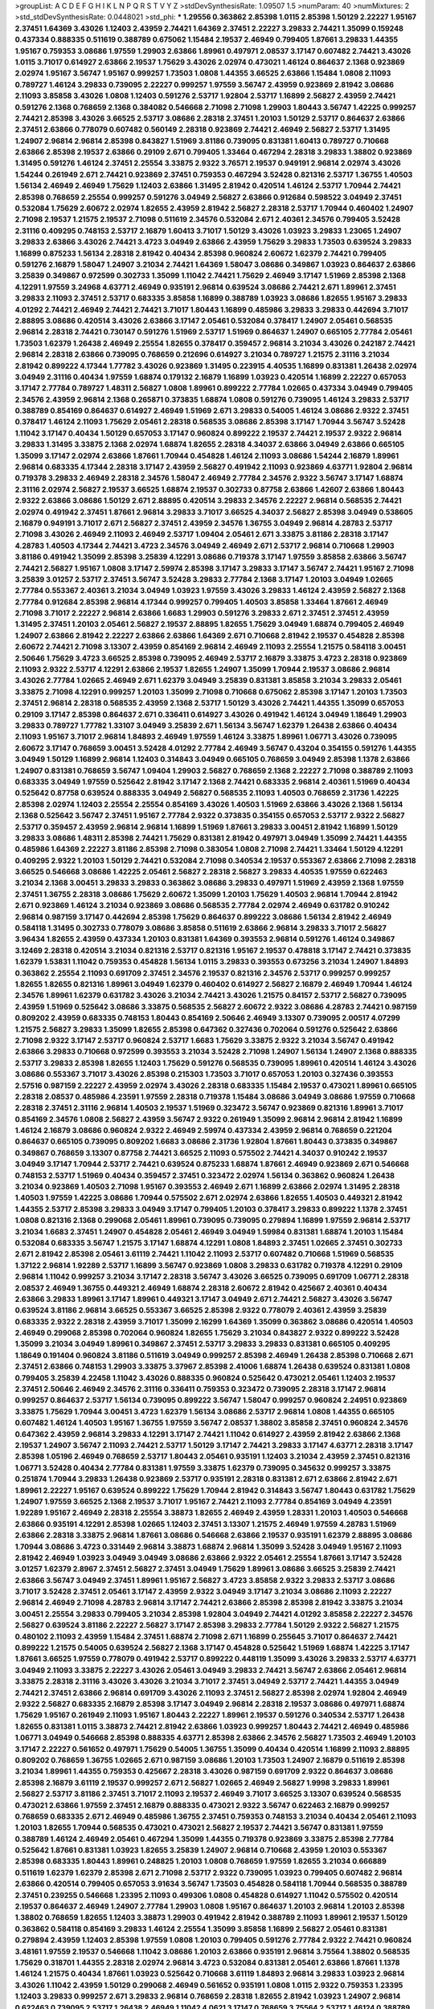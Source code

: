 >groupList:
A C D E F G H I K L
N P Q R S T V Y Z 
>stdDevSynthesisRate:
1.09507 1.5 
>numParam:
40
>numMixtures:
2
>std_stdDevSynthesisRate:
0.0448021
>std_phi:
***
1.29556 0.363862 2.85398 1.0115 2.85398 1.50129 2.22227 1.95167 2.37451 1.64369
3.43026 1.12403 2.43959 2.74421 1.64369 2.37451 2.22227 3.29833 2.74421 1.35099
0.159248 0.437334 0.888335 0.511619 0.388789 0.675062 1.15484 2.19537 2.46949 0.799405
1.87661 3.29833 1.44355 1.95167 0.759353 3.08686 1.97559 1.29903 2.63866 1.89961
0.497971 2.08537 3.17147 0.607482 2.74421 3.43026 1.0115 3.71017 0.614927 2.63866
2.19537 1.75629 3.43026 2.02974 0.473021 1.46124 0.864637 2.1368 0.923869 2.02974
1.95167 3.56747 1.95167 0.999257 1.73503 1.0808 1.44355 3.66525 2.63866 1.15484
1.0808 2.11093 0.789727 1.46124 3.29833 0.739095 2.22227 0.999257 1.97559 3.56747
2.43959 0.923869 2.81942 3.08686 2.11093 3.85858 3.43026 1.0808 1.12403 0.591276
2.53717 1.92804 2.53717 1.16899 2.56827 2.43959 2.74421 0.591276 2.1368 0.768659
2.1368 0.384082 0.546668 2.71098 2.71098 1.29903 1.80443 3.56747 1.42225 0.999257
2.74421 2.85398 3.43026 3.66525 2.53717 3.08686 2.28318 2.37451 1.20103 1.50129
2.53717 0.864637 2.63866 2.37451 2.63866 0.778079 0.607482 0.560149 2.28318 0.923869
2.74421 2.46949 2.56827 2.53717 1.31495 1.24907 2.96814 2.96814 2.85398 0.843827
1.51969 3.81186 0.739095 0.831381 1.60413 0.789727 0.710668 2.63866 2.85398 2.19537
2.63866 0.29109 2.671 0.799405 1.33464 0.467294 2.28318 3.29833 1.38802 0.923869
1.31495 0.591276 1.46124 2.37451 2.25554 3.33875 2.9322 3.76571 2.19537 0.949191
2.96814 2.02974 3.43026 1.54244 0.261949 2.671 2.74421 0.923869 2.37451 0.759353
0.467294 3.52428 0.821316 2.53717 1.36755 1.40503 1.56134 2.46949 2.46949 1.75629
1.12403 2.63866 1.31495 2.81942 0.420514 1.46124 2.53717 1.70944 2.74421 2.85398
0.768659 2.25554 0.999257 0.591276 3.04949 2.56827 2.63866 0.912684 0.598522 3.04949
2.37451 0.532084 1.75629 2.60672 2.02974 1.82655 2.43959 2.81942 2.56827 2.28318
2.53717 1.70944 0.460402 1.24907 2.71098 2.19537 1.21575 2.19537 2.71098 0.511619
2.34576 0.532084 2.671 2.40361 2.34576 0.799405 3.52428 2.31116 0.409295 0.748153
2.53717 2.16879 1.60413 3.71017 1.50129 3.43026 1.03923 3.29833 1.23065 1.24907
3.29833 2.63866 3.43026 2.74421 3.4723 3.04949 2.63866 2.43959 1.75629 3.29833
1.73503 0.639524 3.29833 1.16899 0.875233 1.56134 2.28318 2.81942 0.40434 2.85398
0.960824 2.60672 1.62379 2.74421 0.799405 0.591276 2.16879 1.58047 1.24907 3.21034
2.74421 1.64369 1.58047 3.08686 0.349867 1.03923 0.864637 2.63866 3.25839 0.349867
0.972599 0.302733 1.35099 1.11042 2.74421 1.75629 2.46949 3.17147 1.51969 2.85398
2.1368 4.12291 1.97559 3.24968 4.63771 2.46949 0.935191 2.96814 0.639524 3.08686
2.74421 2.671 1.89961 2.37451 3.29833 2.11093 2.37451 2.53717 0.683335 3.85858
1.16899 0.388789 1.03923 3.08686 1.82655 1.95167 3.29833 4.01292 2.74421 2.46949
2.74421 2.74421 3.71017 1.80443 1.16899 0.485986 3.29833 3.29833 0.442694 3.71017
2.88895 3.08686 0.420514 3.43026 2.63866 3.17147 2.05461 0.532084 0.378417 1.24907
2.05461 0.568535 2.96814 2.28318 2.74421 0.730147 0.591276 1.51969 2.53717 1.51969
0.864637 1.24907 0.665105 2.77784 2.05461 1.73503 1.62379 1.26438 2.46949 2.25554
1.82655 0.378417 0.359457 2.96814 3.21034 3.43026 0.242187 2.74421 2.96814 2.28318
2.63866 0.739095 0.768659 0.212696 0.614927 3.21034 0.789727 1.21575 2.31116 3.21034
2.81942 0.899222 4.17344 1.77782 3.43026 0.923869 1.31495 0.223915 4.40535 1.16899
0.831381 1.26438 2.02974 3.04949 2.31116 0.40434 1.97559 1.68874 0.179132 2.16879
1.16899 1.03923 0.420514 1.16899 2.22227 0.657053 3.17147 2.77784 0.789727 1.48311
2.56827 1.0808 1.89961 0.899222 2.77784 1.02665 0.437334 3.04949 0.799405 2.34576
2.43959 2.96814 2.1368 0.265871 0.373835 1.68874 1.0808 0.591276 0.739095 1.46124
3.29833 2.53717 0.388789 0.854169 0.864637 0.614927 2.46949 1.51969 2.671 3.29833
0.54005 1.46124 3.08686 2.9322 2.37451 0.378417 1.46124 2.11093 1.75629 2.05461
2.28318 0.568535 3.08686 2.85398 3.17147 1.70944 3.56747 3.52428 1.11042 3.17147
0.40434 1.50129 0.657053 3.17147 0.960824 0.899222 2.19537 2.74421 2.19537 2.9322
2.96814 3.29833 1.31495 3.33875 2.1368 2.02974 1.68874 1.82655 2.28318 4.34037
2.63866 3.04949 2.63866 0.665105 1.35099 3.17147 2.02974 2.63866 1.87661 1.70944
0.454828 1.46124 2.11093 3.08686 1.54244 2.16879 1.89961 2.96814 0.683335 4.17344
2.28318 3.17147 2.43959 2.56827 0.491942 2.11093 0.923869 4.63771 1.92804 2.96814
0.719378 3.29833 2.46949 2.28318 2.34576 1.58047 2.46949 2.77784 2.34576 2.9322
3.56747 3.17147 1.68874 2.31116 2.02974 2.56827 2.19537 3.66525 1.68874 2.19537
0.302733 0.87758 2.63866 1.42607 2.63866 1.80443 2.9322 2.63866 3.08686 1.50129
2.671 2.88895 0.420514 3.29833 2.34576 2.22227 2.96814 0.568535 2.74421 2.02974
0.491942 2.37451 1.87661 2.96814 3.29833 3.71017 3.66525 4.34037 2.56827 2.85398
3.04949 0.538605 2.16879 0.949191 3.71017 2.671 2.56827 2.37451 2.43959 2.34576
1.36755 3.04949 2.96814 4.28783 2.53717 2.71098 3.43026 2.46949 2.11093 2.46949
2.53717 1.09404 2.05461 2.671 3.33875 3.81186 2.28318 3.17147 4.28783 1.40503
4.17344 2.74421 3.4723 2.34576 3.04949 2.46949 2.671 2.53717 2.96814 0.710668
1.29903 3.81186 0.491942 1.35099 2.85398 3.25839 4.12291 3.08686 0.719378 3.17147
1.97559 3.85858 2.63866 3.56747 2.74421 2.56827 1.95167 1.0808 3.17147 2.59974
2.85398 3.17147 3.29833 3.17147 3.56747 2.74421 1.95167 2.71098 3.25839 3.01257
2.53717 2.37451 3.56747 3.52428 3.29833 2.77784 2.1368 3.17147 1.20103 3.04949
1.02665 2.77784 0.553367 2.40361 3.21034 3.04949 1.03923 1.97559 3.43026 3.29833
1.46124 2.43959 2.56827 2.1368 2.77784 0.912684 2.85398 2.96814 4.17344 0.999257
0.799405 1.40503 3.85858 1.33464 1.87661 2.46949 2.71098 3.71017 2.22227 2.96814
2.63866 1.6683 1.29903 0.591276 3.29833 2.671 2.37451 2.37451 2.43959 1.31495
2.37451 1.20103 2.05461 2.56827 2.19537 2.88895 1.82655 1.75629 3.04949 1.68874
0.799405 2.46949 1.24907 2.63866 2.81942 2.22227 2.63866 2.63866 1.64369 2.671
0.710668 2.81942 2.19537 0.454828 2.85398 2.60672 2.74421 2.71098 3.13307 2.43959
0.854169 2.96814 2.46949 2.11093 2.25554 1.21575 0.584118 3.00451 2.50646 1.75629
3.4723 3.66525 2.85398 0.739095 2.46949 2.53717 2.16879 3.33875 3.4723 2.28318
0.923869 2.11093 2.9322 2.53717 4.12291 2.63866 2.19537 1.82655 1.24907 1.35099
1.70944 2.19537 3.08686 2.96814 3.43026 2.77784 1.02665 2.46949 2.671 1.62379
3.04949 3.25839 0.831381 3.85858 3.21034 3.29833 2.05461 3.33875 2.71098 4.12291
0.999257 1.20103 1.35099 2.71098 0.710668 0.675062 2.85398 3.17147 1.20103 1.73503
2.37451 2.96814 2.28318 0.568535 2.43959 2.1368 2.53717 1.50129 3.43026 2.74421
1.44355 1.35099 0.657053 0.29109 3.17147 2.85398 0.864637 2.671 0.336411 0.614927
3.43026 0.491942 1.46124 3.04949 1.18649 1.29903 3.29833 0.789727 1.77782 1.33107
3.04949 3.25839 2.671 1.56134 3.56747 1.62379 1.26438 2.63866 0.40434 2.11093
1.95167 3.71017 2.96814 1.84893 2.46949 1.97559 1.46124 3.33875 1.89961 1.06771
3.43026 0.739095 2.60672 3.17147 0.768659 3.00451 3.52428 4.01292 2.77784 2.46949
3.56747 0.43204 0.354155 0.591276 1.44355 3.04949 1.50129 1.16899 2.96814 1.12403
0.314843 3.04949 0.665105 0.768659 3.04949 2.85398 1.1378 2.63866 1.24907 0.831381
0.768659 3.56747 1.09404 1.29903 2.56827 0.768659 2.1368 2.22227 2.71098 0.388789
2.11093 0.683335 3.04949 1.97559 0.525642 2.81942 3.17147 2.1368 2.74421 0.683335
2.96814 2.40361 1.51969 0.40434 0.525642 0.87758 0.639524 0.888335 3.04949 2.56827
0.568535 2.11093 1.40503 0.768659 2.31736 1.42225 2.85398 2.02974 1.12403 2.25554
2.25554 0.854169 3.43026 1.40503 1.51969 2.63866 3.43026 2.1368 1.56134 2.1368
0.525642 3.56747 2.37451 1.95167 2.77784 2.9322 0.373835 0.354155 0.657053 2.53717
2.9322 2.56827 2.53717 0.359457 2.43959 2.96814 2.96814 1.16899 1.51969 1.87661
3.29833 3.00451 2.81942 1.16899 1.50129 3.29833 3.08686 1.48311 2.85398 2.74421
1.75629 0.831381 2.81942 0.497971 3.04949 1.35099 2.74421 1.44355 0.485986 1.64369
2.22227 3.81186 2.85398 2.71098 0.383054 1.0808 2.71098 2.74421 1.33464 1.50129
4.12291 0.409295 2.9322 1.20103 1.50129 2.74421 0.532084 2.71098 0.340534 2.19537
0.553367 2.63866 2.71098 2.28318 3.66525 0.546668 3.08686 1.42225 2.05461 2.56827
2.28318 2.56827 3.29833 4.40535 1.97559 0.622463 3.21034 2.1368 3.00451 3.29833
3.29833 0.363862 3.08686 3.29833 0.497971 1.51969 2.43959 2.1368 1.97559 2.37451
1.36755 2.28318 3.08686 1.75629 2.60672 1.35099 1.20103 1.75629 1.40503 2.96814
1.70944 2.81942 2.671 0.923869 1.46124 3.21034 0.923869 3.08686 0.568535 2.77784
2.02974 2.46949 0.631782 0.910242 2.96814 0.987159 3.17147 0.442694 2.85398 1.75629
0.864637 0.899222 3.08686 1.56134 2.81942 2.46949 0.584118 1.31495 0.302733 0.778079
3.08686 3.85858 0.511619 2.63866 2.96814 3.29833 3.71017 2.56827 3.96434 1.82655
2.43959 0.437334 1.20103 0.831381 1.64369 0.393553 2.96814 0.591276 1.46124 0.349867
3.12469 2.28318 0.420514 3.21034 0.821316 2.53717 0.821316 1.95167 2.19537 0.478818
3.17147 2.74421 0.373835 1.62379 1.53831 1.11042 0.759353 0.454828 1.56134 1.0115
3.29833 0.393553 0.673256 3.21034 1.24907 1.84893 0.363862 2.25554 2.11093 0.691709
2.37451 2.34576 2.19537 0.821316 2.34576 2.53717 0.999257 0.999257 1.82655 1.82655
0.821316 1.89961 3.04949 1.62379 0.460402 0.614927 2.56827 2.16879 2.46949 1.70944
1.46124 2.34576 1.89961 1.62379 0.631782 3.43026 3.21034 2.74421 3.43026 1.21575
0.84157 2.53717 2.56827 0.739095 2.43959 1.51969 0.525642 3.08686 3.33875 0.568535
2.56827 2.60672 2.9322 3.08686 4.28783 2.74421 0.987159 0.809202 2.43959 0.683335
0.748153 1.80443 0.854169 2.50646 2.46949 3.13307 0.739095 2.00517 4.07299 1.21575
2.56827 3.29833 1.35099 1.82655 2.85398 0.647362 0.327436 0.702064 0.591276 0.525642
2.63866 2.71098 2.9322 3.17147 2.53717 0.960824 2.53717 1.6683 1.75629 3.33875
2.9322 3.21034 3.56747 0.491942 2.63866 3.29833 0.710668 0.972599 0.393553 3.21034
3.52428 2.71098 1.24907 1.56134 1.24907 2.1368 0.888335 2.53717 3.29833 2.85398
1.82655 1.12403 1.75629 0.591276 0.568535 0.739095 1.89961 0.420514 1.46124 3.43026
3.08686 0.553367 3.71017 3.43026 2.85398 0.215303 1.73503 3.71017 0.657053 1.20103
0.327436 0.393553 2.57516 0.987159 2.22227 2.43959 2.02974 3.43026 2.28318 0.683335
1.15484 2.19537 0.473021 1.89961 0.665105 2.28318 2.08537 0.485986 4.23591 1.97559
2.28318 0.719378 1.15484 3.08686 3.04949 3.08686 1.97559 0.710668 2.28318 2.37451
2.31116 2.96814 1.40503 2.19537 1.51969 0.323472 3.56747 0.923869 0.821316 1.89961
3.71017 0.854169 2.34576 1.0808 2.56827 2.43959 3.56747 2.9322 0.261949 1.35099
2.96814 2.96814 2.81942 1.16899 1.46124 2.16879 3.08686 0.960824 2.9322 2.46949
2.59974 0.437334 2.43959 2.96814 0.768659 0.221204 0.864637 0.665105 0.739095 0.809202
1.6683 3.08686 2.31736 1.92804 1.87661 1.80443 0.373835 0.349867 0.349867 0.768659
3.13307 0.87758 2.74421 3.66525 2.11093 0.575502 2.74421 4.34037 0.910242 2.19537
3.04949 3.17147 1.70944 2.53717 2.74421 0.639524 0.875233 1.68874 1.87661 2.46949
0.923869 2.671 0.546668 0.748153 2.53717 1.51969 0.40434 0.359457 2.37451 0.323472
2.02974 1.56134 0.363862 0.960824 1.26438 3.21034 0.923869 1.40503 2.71098 1.95167
0.393553 2.46949 2.671 1.16899 2.63866 2.02974 1.31495 2.28318 1.40503 1.97559
1.42225 3.08686 1.70944 0.575502 2.671 2.02974 2.63866 1.82655 1.40503 0.449321
2.81942 1.44355 2.53717 2.85398 3.29833 3.04949 3.17147 0.799405 1.20103 0.378417
3.29833 0.899222 1.1378 2.37451 1.0808 0.821316 2.1368 0.299068 2.05461 1.89961
0.739095 0.739095 0.279894 1.16899 1.97559 2.96814 2.53717 3.21034 1.6683 2.37451
1.24907 0.454828 2.05461 2.46949 3.04949 1.59984 0.831381 1.68874 1.20103 1.15484
0.532084 0.683335 3.56747 1.21575 3.17147 1.68874 4.12291 1.0808 1.84893 2.37451
1.02665 2.37451 0.302733 2.671 2.81942 2.85398 2.05461 3.61119 2.74421 1.11042
2.11093 2.53717 0.607482 0.710668 1.51969 0.568535 1.37122 2.96814 1.92289 2.53717
1.16899 3.56747 0.923869 1.0808 3.29833 0.631782 0.719378 4.12291 0.29109 2.96814
1.11042 0.999257 3.21034 3.17147 2.28318 3.56747 3.43026 3.66525 0.739095 0.691709
1.06771 2.28318 2.08537 2.46949 1.36755 0.449321 2.46949 1.68874 2.28318 2.60672
2.81942 0.425667 2.40361 0.40434 2.63866 3.29833 1.89961 3.17147 1.89961 0.449321
3.17147 3.04949 2.671 2.74421 2.56827 3.43026 3.56747 0.639524 3.81186 2.96814
3.66525 0.553367 3.66525 2.85398 2.9322 0.778079 2.40361 2.43959 3.25839 0.683335
2.9322 2.28318 2.43959 3.71017 1.35099 2.16299 1.64369 1.35099 0.363862 3.08686
0.420514 1.40503 2.46949 0.299068 2.85398 0.702064 0.960824 1.82655 1.75629 3.21034
0.843827 2.9322 0.899222 3.52428 1.35099 3.21034 3.04949 1.89961 0.349867 2.37451
2.53717 3.29833 3.29833 0.831381 0.665105 0.409295 1.18649 0.191404 0.960824 3.81186
0.511619 3.04949 0.999257 2.85398 2.46949 1.26438 2.85398 0.710668 2.671 2.37451
2.63866 0.748153 1.29903 3.33875 3.37967 2.85398 2.41006 1.68874 1.26438 0.639524
0.831381 1.0808 0.799405 3.25839 4.22458 1.11042 3.43026 0.888335 0.960824 0.525642
0.473021 2.05461 1.12403 2.19537 2.37451 2.50646 2.46949 2.34576 2.31116 0.336411
0.759353 0.323472 0.739095 2.28318 3.17147 2.96814 0.999257 0.864637 2.53717 1.56134
0.739095 0.899222 3.56747 1.58047 0.999257 0.960824 2.24951 0.923869 3.33875 1.75629
1.70944 3.00451 3.4723 1.62379 1.56134 3.08686 2.53717 2.96814 1.0808 1.44355
0.665105 0.607482 1.46124 1.40503 1.95167 1.36755 1.97559 3.56747 2.08537 1.38802
3.85858 2.37451 0.960824 2.34576 0.647362 2.43959 2.96814 3.29833 4.12291 3.17147
2.74421 1.11042 0.614927 2.43959 2.81942 2.63866 2.1368 2.19537 1.24907 3.56747
2.11093 2.74421 2.53717 1.50129 3.17147 2.74421 3.29833 3.17147 4.63771 2.28318
3.17147 2.85398 1.05196 2.46949 0.768659 2.53717 1.80443 2.05461 0.935191 1.12403
3.21034 2.43959 2.37451 0.821316 1.06771 3.52428 0.40434 2.77784 0.831381 1.97559
3.33875 1.62379 0.739095 0.345632 0.999257 3.33875 0.251874 1.70944 3.29833 1.26438
0.923869 2.53717 0.935191 2.28318 0.831381 2.671 2.63866 2.81942 2.671 1.89961
2.22227 1.95167 0.639524 0.899222 1.75629 1.70944 2.81942 0.314843 3.56747 1.80443
0.631782 1.75629 1.24907 1.97559 3.66525 2.1368 2.19537 3.71017 1.95167 2.74421
2.11093 2.77784 0.854169 3.04949 4.23591 1.92289 1.95167 2.46949 2.28318 2.25554
3.38873 1.82655 2.46949 2.43959 1.28331 1.20103 1.40503 0.546668 2.63866 0.935191
4.12291 2.85398 1.02665 1.12403 2.37451 3.13307 1.21575 2.46949 1.97559 4.28783
1.51969 2.63866 2.28318 3.33875 2.96814 1.87661 3.08686 0.546668 2.63866 2.19537
0.935191 1.62379 2.88895 3.08686 1.70944 3.08686 3.4723 0.331449 2.96814 3.38873
1.68874 2.96814 1.35099 3.52428 3.04949 1.95167 2.11093 2.81942 2.46949 1.03923
3.04949 3.04949 3.08686 2.63866 2.9322 2.05461 2.25554 1.87661 3.17147 3.52428
3.01257 1.62379 2.8967 2.37451 2.56827 2.37451 3.04949 1.75629 1.89961 3.08686
3.66525 3.25839 2.74421 2.63866 3.56747 3.04949 2.37451 1.89961 1.95167 2.56827
3.4723 3.85858 2.9322 3.29833 2.53717 3.08686 3.71017 3.52428 2.37451 2.05461
3.17147 2.43959 2.9322 3.04949 3.17147 3.21034 3.08686 2.11093 2.22227 2.96814
2.46949 2.71098 4.28783 2.96814 3.17147 2.74421 2.63866 2.85398 2.85398 2.81942
3.33875 3.21034 3.00451 2.25554 3.29833 0.799405 3.21034 2.85398 1.92804 3.04949
2.74421 4.01292 3.85858 2.22227 2.34576 2.56827 0.639524 3.81186 2.22227 2.56827
3.17147 2.85398 3.29833 2.77784 1.50129 2.9322 2.56827 1.21575 0.480102 2.11093
2.43959 1.15484 2.37451 1.68874 2.71098 2.671 1.16899 0.255645 3.71017 0.864637
2.74421 0.899222 1.21575 0.54005 0.639524 2.56827 2.1368 3.17147 0.454828 0.525642
1.51969 1.68874 1.42225 3.17147 1.87661 3.66525 1.97559 0.778079 0.491942 2.53717
0.899222 0.448119 1.35099 3.43026 3.29833 2.53717 4.63771 3.04949 2.11093 3.33875
2.22227 3.43026 2.05461 3.04949 3.29833 2.74421 3.56747 2.63866 2.05461 2.96814
3.33875 2.28318 2.31116 3.43026 3.43026 3.21034 3.71017 2.37451 3.04949 2.53717
2.74421 1.44355 3.04949 2.74421 2.37451 2.63866 2.96814 0.691709 3.43026 2.11093
2.37451 2.56827 2.85398 2.02974 1.92804 2.46949 2.9322 2.56827 0.683335 2.16879
2.85398 3.17147 3.04949 2.96814 2.28318 2.19537 3.08686 0.497971 1.68874 1.75629
1.95167 0.261949 2.11093 1.95167 1.80443 2.22227 1.89961 2.19537 0.591276 0.340534
2.53717 1.26438 1.82655 0.831381 1.0115 3.38873 2.74421 2.81942 2.63866 1.03923
0.999257 1.80443 2.74421 2.46949 0.485986 1.06771 3.04949 0.546668 2.85398 0.888335
4.63771 2.85398 2.63866 2.34576 2.56827 1.73503 2.46949 1.20103 3.17147 2.22227
0.561652 0.497971 1.75629 0.54005 1.36755 1.35099 0.40434 0.420514 1.16899 2.11093
2.88895 0.809202 0.768659 1.36755 1.02665 2.671 0.987159 3.08686 1.20103 1.73503
1.24907 2.16879 0.511619 2.85398 3.21034 1.89961 1.44355 0.759353 0.425667 2.28318
3.43026 0.987159 0.691709 2.9322 0.864637 3.08686 2.85398 2.16879 3.61119 2.19537
0.999257 2.671 2.56827 1.02665 2.46949 2.56827 1.9998 3.29833 1.89961 2.56827
2.53717 3.81186 2.37451 3.71017 2.11093 2.19537 2.46949 3.71017 3.66525 3.13307
0.639524 0.568535 0.473021 2.63866 1.97559 2.37451 2.16879 0.888335 0.473021 2.9322
3.56747 0.622463 2.16879 0.999257 0.768659 0.683335 2.671 2.46949 0.485986 1.36755
2.37451 0.759353 0.748153 3.21034 0.40434 2.05461 2.11093 1.20103 1.82655 1.70944
0.568535 0.473021 0.473021 2.56827 2.19537 2.74421 3.56747 0.831381 1.97559 0.388789
1.46124 2.46949 2.05461 0.467294 1.35099 1.44355 0.719378 0.923869 3.33875 2.85398
2.77784 0.525642 1.87661 0.831381 1.03923 1.82655 3.25839 1.24907 2.96814 0.710668
2.43959 1.20103 0.553367 2.85398 0.683335 1.80443 1.89961 0.248825 1.20103 1.0808
0.768659 1.97559 1.82655 3.21034 0.666889 0.511619 1.62379 1.62379 2.85398 2.671
2.71098 2.53717 2.9322 0.739095 1.03923 0.799405 0.607482 2.96814 2.63866 0.420514
0.799405 0.657053 3.91634 3.56747 1.73503 0.454828 0.584118 1.70944 0.568535 0.388789
2.37451 0.239255 0.546668 1.23395 2.11093 0.499306 1.0808 0.454828 0.614927 1.11042
0.575502 0.420514 2.19537 0.864637 2.46949 1.24907 2.77784 1.29903 1.0808 1.95167
0.864637 1.20103 2.96814 1.20103 2.85398 1.38802 0.768659 1.82655 1.12403 3.38873
1.29903 0.491942 2.81942 0.388789 2.11093 1.89961 2.19537 1.50129 0.363862 0.584118
0.854169 3.29833 1.46124 2.25554 1.35099 3.85858 1.16899 2.56827 2.05461 0.831381
0.279894 2.43959 1.12403 2.85398 1.97559 1.0808 1.20103 0.799405 0.591276 2.77784
2.9322 2.74421 0.960824 3.48161 1.97559 2.19537 0.546668 1.11042 3.08686 1.20103
2.63866 0.935191 2.96814 3.75564 1.38802 0.568535 1.75629 0.318701 1.44355 2.28318
2.02974 2.96814 3.4723 0.532084 0.831381 2.05461 2.63866 1.87661 1.1378 1.46124
1.21575 0.40434 1.87661 1.03923 0.525642 0.710668 3.61119 1.84893 2.96814 3.29833
1.03923 2.96814 3.43026 1.11042 2.43959 1.50129 0.299068 2.46949 0.561652 0.935191
1.0808 1.0115 2.9322 0.759353 1.23395 1.12403 3.29833 0.999257 2.671 3.29833
2.96814 0.768659 2.28318 1.82655 2.81942 1.03923 1.24907 2.96814 0.622463 0.739095
2.53717 1.26438 2.46949 1.11042 4.0621 3.17147 0.768659 3.75564 2.53717 1.46124
0.388789 2.63866 1.68874 0.702064 1.89961 1.87661 2.96814 2.85398 3.29833 0.546668
3.56747 1.89961 2.46949 0.768659 2.63866 0.789727 2.63866 1.82655 1.84893 2.85398
2.11093 2.63866 3.17147 0.899222 2.53717 2.85398 2.77784 1.56134 2.81942 2.85398
3.12469 2.28318 2.34576 1.95167 1.0808 0.319556 2.56827 2.43959 0.759353 2.56827
3.21034 1.97559 2.02974 2.63866 1.84893 2.28318 1.80443 2.31116 2.37451 2.71098
0.768659 0.821316 1.03923 2.43959 1.33464 2.46949 3.81186 0.525642 3.21034 2.88895
3.43026 3.04949 2.74421 1.11042 2.37451 3.71017 0.505425 1.46124 3.71017 2.63866
2.02974 1.87661 3.56747 2.53717 2.671 2.63866 2.74421 1.75629 1.06771 2.74421
1.89961 3.43026 2.53717 1.75629 1.95167 3.29833 1.68874 3.4723 2.46949 2.37451
3.56747 2.56827 2.81942 3.08686 2.56827 3.13307 0.831381 2.74421 1.02665 3.04949
2.31116 2.63866 2.56827 1.62379 2.56827 2.85398 3.17147 2.22227 3.29833 3.04949
2.74421 1.82655 2.22823 2.40361 3.08686 2.19537 2.71098 2.28318 3.71017 2.46949
2.85398 2.9322 3.21034 5.79714 2.81942 2.63866 2.77784 3.25839 1.95167 3.17147
2.53717 2.671 2.60672 3.96434 2.46949 3.04949 2.05461 3.81186 1.50129 3.81186
3.43026 3.56747 3.33875 4.35202 3.29833 2.77784 2.19537 2.46949 3.08686 3.43026
1.70944 1.15484 2.46949 0.302733 2.50646 4.07299 0.323472 2.56827 3.71017 1.38802
3.17147 0.960824 2.25554 2.02974 1.89961 2.85398 3.75564 1.16899 0.831381 1.56134
2.19537 0.519278 1.05196 2.11093 2.19537 3.21034 1.87661 2.11093 0.923869 2.74421
3.56747 3.43026 3.43026 0.373835 2.56827 1.20103 2.05461 0.631782 2.53717 0.935191
1.26438 1.75629 3.01257 2.05461 1.64369 2.43959 0.778079 1.38802 2.37451 2.74421
2.16879 3.21034 1.44355 0.359457 0.821316 0.584118 1.38802 2.63866 3.4723 1.46124
1.20103 2.11093 0.665105 1.68874 1.75629 2.74421 3.56747 0.505425 0.415423 1.95167
0.960824 2.74421 0.702064 1.95167 0.378417 1.03923 0.269129 0.415423 1.38802 2.63866
1.75629 2.19537 1.06771 2.9322 1.62379 1.12403 3.43026 2.11093 3.29833 2.9322
0.778079 3.29833 0.546668 2.53717 1.46124 3.04949 3.21034 1.20103 2.37451 0.639524
2.77784 3.17147 2.671 0.888335 2.31116 0.768659 2.28318 3.17147 1.75629 0.759353
2.81942 1.82655 2.9322 1.77782 3.29833 0.683335 0.454828 3.17147 0.359457 1.44355
1.95167 2.11093 1.24907 1.40503 3.17147 1.95167 1.20103 1.70944 2.63866 3.21034
0.409295 0.768659 2.37451 0.473021 2.37451 2.63866 2.53717 2.77784 3.33875 2.02974
2.85398 0.420514 0.302733 1.15484 0.467294 0.265871 2.9322 1.16899 1.92289 2.46949
0.768659 2.671 0.491942 1.12403 0.239255 2.25554 2.43959 0.467294 1.9998 3.33875
2.53717 0.899222 0.778079 0.864637 3.29833 0.420514 2.9322 1.29903 1.97559 2.19537
2.46949 2.19537 0.748153 0.789727 1.68874 3.04949 3.29833 0.899222 0.425667 1.40503
0.336411 0.719378 3.08686 0.831381 0.647362 1.44355 3.08686 2.11093 0.949191 1.24907
1.44355 3.21034 2.31116 0.768659 2.9322 0.888335 0.491942 2.34576 2.37451 1.03923
1.29903 2.74421 2.63866 0.614927 0.491942 0.923869 1.35099 0.546668 0.614927 0.607482
2.8967 2.41006 2.88895 1.89961 2.43959 0.345632 2.74421 2.96814 0.607482 2.34576
1.40503 2.74421 2.25554 0.923869 0.831381 2.08537 2.31116 2.71098 1.80443 0.691709
1.62379 2.43959 0.831381 0.999257 2.60672 0.607482 3.17147 1.44355 3.08686 0.591276
0.393553 2.63866 0.999257 1.6683 0.349867 1.68874 1.20103 3.66525 2.74421 1.03923
2.85398 1.77782 2.77784 0.719378 0.624133 1.40503 0.40434 2.85398 1.29903 2.02974
0.799405 1.33464 2.28318 2.56827 2.74421 2.85398 1.68874 0.409295 1.21575 0.598522
3.56747 2.11093 2.28318 0.789727 2.37451 3.04949 1.68874 2.63866 0.768659 0.710668
2.53717 1.03923 3.29833 1.12403 1.0808 2.671 3.17147 2.37451 2.9322 1.29903
2.85398 1.35099 1.56134 2.19537 1.16899 0.473021 0.591276 2.16879 0.388789 1.03923
2.41006 1.21575 1.15484 1.68874 0.757322 0.485986 1.75629 0.987159 0.505425 1.38802
2.11093 1.11042 3.29833 1.33464 2.74421 2.43959 2.34576 0.373835 1.24907 0.478818
0.478818 2.96814 3.29833 1.05196 1.95167 1.16899 0.739095 1.80443 1.42225 1.89961
0.491942 3.04949 0.359457 0.631782 2.11093 1.51969 1.26438 2.63866 2.19537 1.0115
0.546668 1.38802 2.34576 2.53717 2.56827 1.82655 2.74421 2.74421 1.29903 1.09698
2.28318 0.923869 2.46949 2.77784 3.33875 1.6683 0.485986 2.671 3.17147 1.29903
3.81186 0.568535 0.598522 1.56134 1.87661 1.51969 2.19537 2.74421 2.671 2.53717
2.81942 2.671 1.87661 0.999257 4.17344 1.64369 2.63866 0.420514 0.561652 3.75564
3.04949 1.95167 0.899222 0.665105 0.710668 0.759353 1.56134 2.19537 2.96814 3.17147
3.56747 1.42225 0.388789 1.58047 0.854169 1.16899 2.08537 3.52428 1.89961 3.12469
2.96814 3.33875 3.66525 1.82655 0.710668 1.58047 0.327436 1.40503 1.46124 1.84893
3.38873 0.739095 2.71098 0.657053 1.0808 1.06771 3.29833 1.68874 3.29833 1.62379
2.11093 0.373835 2.28318 0.899222 3.66525 2.46949 2.11093 1.75629 1.82655 1.03923
2.96814 2.96814 1.29903 0.614927 0.739095 1.97559 1.33464 2.28318 2.671 3.56747
1.0115 1.26438 2.1368 2.1368 1.68874 3.04949 0.363862 2.96814 3.04949 1.42225
1.95167 1.62379 3.04949 2.85398 3.71017 3.29833 1.62379 3.52428 2.37451 0.454828
1.40503 2.46949 3.56747 2.43959 1.89961 2.02974 3.56747 3.71017 1.21575 1.26438
3.61119 1.97559 2.19537 2.96814 2.81942 1.02665 2.25554 3.43026 0.999257 1.24907
2.56827 0.449321 2.74421 3.08686 2.63866 2.81942 2.1368 2.08537 2.34576 0.393553
2.9322 0.799405 2.37451 0.923869 1.68874 0.591276 0.875233 0.568535 1.50129 1.77782
3.71017 2.02974 0.987159 2.85398 0.442694 1.77782 2.63866 2.9322 0.491942 3.17147
1.35099 3.75564 1.58047 1.44355 1.50129 2.85398 3.33875 2.63866 2.19537 3.38873
3.08686 1.56134 0.657053 1.06771 0.420514 1.21575 1.46124 3.17147 2.40361 2.34576
3.33875 0.657053 1.95167 0.631782 0.40434 2.37451 1.24907 2.19537 3.71017 0.393553
3.29833 2.85398 1.31495 0.999257 0.323472 2.96814 1.47914 1.02665 2.19537 2.46949
2.56827 3.08686 1.89961 1.29903 3.17147 0.29109 0.739095 3.33875 1.89961 3.21034
1.84893 0.511619 3.17147 0.546668 2.671 2.02974 1.21575 2.85398 3.04949 0.425667
1.35099 0.363862 0.622463 3.08686 0.888335 1.15484 2.22227 4.45934 2.74421 2.53717
2.63866 1.03923 1.95167 2.19537 1.89961 1.80443 2.37451 3.81186 2.1368 2.46949
2.74421 2.28318 3.17147 1.82655 2.28318 2.22227 3.08686 1.21575 0.821316 1.56134
2.11093 3.01257 1.50129 0.912684 3.04949 0.691709 1.1378 0.314843 2.9322 2.74421
2.11093 3.04949 2.77784 0.553367 0.768659 2.63866 1.16899 2.85398 2.11093 1.70944
2.22227 2.63866 0.363862 2.74421 1.75629 2.02974 0.279894 1.26438 0.789727 2.34576
1.64369 1.35099 3.43026 3.96434 2.34576 0.568535 0.87758 0.739095 2.08537 0.759353
0.854169 2.53717 0.354155 1.87661 1.92289 0.302733 2.74421 3.04949 0.710668 2.88895
0.591276 2.74421 1.44355 0.393553 0.799405 1.03923 2.74421 0.899222 1.0808 1.97559
2.37451 3.21034 1.56134 0.987159 0.368321 2.43959 2.63866 0.639524 1.62379 1.24907
2.96814 0.888335 1.40503 0.639524 0.748153 2.49975 2.74421 2.53717 0.388789 0.425667
2.85398 1.36755 1.46124 3.66525 0.349867 0.478818 0.821316 2.37451 2.34576 2.63866
2.9322 1.15484 2.9322 1.14085 1.58047 0.960824 2.96814 3.08686 2.53717 3.21034
3.04949 4.12291 2.63866 2.22227 3.04949 2.31116 0.232872 2.9322 1.40503 0.935191
0.999257 3.4723 0.821316 2.9322 2.46949 2.63866 3.17147 1.51969 3.17147 1.75629
2.34576 3.08686 1.50129 1.36755 3.08686 2.9322 2.53717 0.972599 0.719378 2.02974
3.43026 3.66525 3.17147 2.85398 3.08686 2.67816 2.53717 3.52428 0.789727 0.719378
0.425667 2.85398 3.21034 0.532084 0.349867 2.43959 2.08537 2.53717 0.675062 0.323472
0.519278 2.19537 1.97559 3.43026 3.85858 3.01257 1.53831 0.336411 1.64369 2.63866
1.89961 3.66525 2.37451 1.20103 3.56747 2.81942 1.05196 2.19537 1.03923 2.19537
0.532084 2.11093 2.9322 0.719378 1.75629 3.04949 1.21575 2.81942 0.354155 1.03923
2.50646 2.05461 2.53717 0.799405 1.35099 2.46949 2.43959 1.68874 2.34576 0.923869
2.05461 0.614927 2.85398 3.25839 3.38873 2.05461 3.52428 1.97559 3.04949 2.31116
2.81942 2.74421 1.42225 0.546668 3.08686 3.29833 1.50129 1.51969 2.63866 2.53717
0.739095 0.327436 0.223915 1.64369 2.53717 0.899222 0.923869 2.74421 1.46124 3.43026
1.84893 1.89961 0.821316 0.553367 0.789727 1.82655 2.37451 1.51969 1.26438 0.454828
1.75629 3.33875 1.36755 2.63866 2.19537 0.511619 2.37451 2.88895 2.1368 2.53717
1.97559 2.96814 1.28331 1.0808 1.44355 1.33464 1.21575 0.505425 3.08686 3.56747
2.31116 1.24907 1.38802 2.1368 2.28318 2.74421 0.768659 1.51969 2.28318 0.864637
1.40503 1.20103 2.46949 3.66525 2.11093 1.46124 3.17147 3.43026 2.96814 1.36755
1.82655 2.96814 2.28318 0.854169 4.45934 2.9322 2.53717 0.598522 1.97559 1.46124
1.06771 2.53717 1.44355 2.9322 3.08686 2.02974 1.46124 2.37451 1.16899 1.89961
2.74421 0.710668 0.864637 0.778079 1.89961 3.38873 0.311031 2.37451 1.95167 3.08686
1.24907 1.0808 2.74421 2.34576 3.25839 1.59984 0.393553 1.6683 1.97559 3.43026
0.614927 1.40503 2.34576 1.89961 0.591276 0.553367 2.74421 1.11042 0.888335 2.43959
0.748153 1.54244 2.37451 1.97559 1.12403 0.323472 1.53831 0.311031 0.768659 3.04949
0.799405 2.22227 3.29833 2.46949 2.671 0.420514 1.51969 1.77782 2.1368 2.53717
3.56747 0.511619 1.95167 4.12291 3.43026 3.71017 2.74421 2.85398 1.58047 2.19537
0.831381 1.62379 1.15484 2.85398 1.95167 2.74421 3.71017 3.29833 2.43959 1.40503
0.789727 3.43026 2.96814 1.31495 3.43026 3.96434 0.960824 1.56134 1.82655 1.9998
2.96814 1.46124 2.37451 2.37451 3.52428 1.62379 0.591276 3.17147 0.691709 2.28318
3.29833 2.43959 0.230052 1.29903 1.35099 3.56747 0.473021 0.923869 0.622463 3.08686
0.186297 1.28331 3.71017 0.899222 1.29903 3.61119 2.74421 1.03923 2.71098 2.37451
1.16899 3.04949 3.29833 3.25839 2.85398 0.960824 2.74421 2.02974 3.08686 3.08686
3.71017 0.665105 3.96434 2.53717 1.58047 0.454828 3.29833 2.22227 3.29833 0.683335
0.631782 3.04949 3.00451 1.35099 1.31495 0.821316 0.739095 2.96814 1.20103 3.33875
2.85398 1.12403 3.04949 1.0808 0.719378 3.01257 3.29833 0.768659 1.46124 1.20103
3.33875 1.24907 3.21034 1.89961 0.327436 0.505425 1.16899 2.85398 0.999257 1.0808
2.28318 1.02665 1.50129 1.50129 2.81942 0.467294 3.96434 1.37122 2.19537 1.50129
1.26438 1.16899 3.43026 1.68874 2.85398 1.21575 2.671 3.29833 2.16879 2.56827
0.912684 3.76571 0.40434 2.63866 2.53717 2.19537 0.960824 0.302733 2.25554 1.05196
1.82655 0.799405 1.12403 2.28318 0.710668 0.639524 3.29833 3.04949 0.467294 0.420514
3.08686 3.43026 1.12403 2.22227 3.04949 3.29833 0.730147 3.29833 0.960824 3.17147
0.505425 3.08686 1.23395 3.43026 0.454828 2.81942 2.85398 2.74421 1.64369 1.46124
0.999257 1.51969 0.960824 2.671 2.46949 1.16899 2.37451 2.31116 2.1368 2.28318
3.33875 1.38802 1.24907 1.95167 2.74421 1.26438 0.491942 0.532084 2.85398 0.854169
1.20103 2.85398 2.11093 1.80443 3.00451 1.15484 1.31495 1.29903 1.33464 0.999257
1.16899 0.748153 0.491942 2.31116 0.525642 0.460402 0.683335 3.17147 0.584118 2.1368
0.748153 2.1368 0.665105 2.85398 0.359457 0.473021 1.82655 0.591276 0.454828 4.17344
0.568535 2.28318 0.460402 0.591276 0.29109 2.85398 1.40503 1.80443 0.647362 1.89961
2.56827 2.28318 1.73503 0.691709 1.58047 2.85398 1.20103 1.46124 1.89961 2.63866
1.87661 2.34576 1.40503 2.19537 0.491942 1.35099 1.80443 1.68874 2.08537 0.899222
0.478818 2.11093 2.02974 2.22227 3.17147 1.11042 1.68874 3.56747 1.20103 1.35099
1.12403 3.08686 1.16899 3.71017 0.809202 2.85398 1.20103 3.4723 0.525642 3.17147
3.56747 0.473021 0.546668 1.50129 2.671 2.81942 2.05461 0.923869 1.29903 3.17147
1.38802 1.35099 1.20103 1.97559 2.22227 1.77782 1.50129 2.85398 0.420514 2.25554
0.960824 2.96814 2.28318 1.44355 0.591276 0.739095 0.912684 1.48311 2.02974 0.739095
0.923869 2.28318 2.19537 2.96814 1.95167 1.68874 0.935191 1.58047 1.20103 3.29833
1.20103 2.63866 2.19537 0.409295 2.671 0.388789 2.9322 3.04949 1.56134 2.77784
1.29903 2.1368 1.70944 0.831381 1.95167 1.0808 3.71017 3.56747 2.81942 0.888335
2.02974 2.19537 2.96814 0.778079 1.97559 0.568535 1.95167 2.19537 1.0115 2.43959
2.43959 2.85398 3.21034 0.864637 2.19537 0.631782 1.15484 3.17147 2.28318 2.37451
2.74421 3.81186 3.04949 1.05196 2.25554 1.73503 2.81942 0.657053 3.08686 0.378417
3.52428 3.13307 3.43026 1.0808 1.77782 2.77784 3.29833 2.53717 1.24907 2.08537
1.75629 2.81942 3.71017 3.43026 2.37451 2.02974 2.96814 1.50129 1.26438 1.51969
0.691709 2.1368 2.53717 1.35099 0.899222 3.56747 3.29833 0.437334 2.25554 2.43959
1.48311 1.16899 0.553367 0.935191 2.37451 3.17147 3.08686 0.691709 2.34576 3.04949
1.15484 3.04949 2.96814 2.1368 2.37451 0.759353 0.561652 2.9322 3.33875 4.22458
2.37451 0.683335 1.97559 1.89961 1.21575 0.393553 2.85398 1.16899 2.71098 1.80443
0.491942 2.37451 2.85398 1.0808 1.82655 1.95167 3.17147 1.75629 1.46124 1.0808
0.525642 0.864637 3.29833 2.53717 1.62379 0.245155 2.46949 2.71098 0.935191 1.82655
2.37451 1.06771 1.35099 0.505425 2.85398 0.591276 1.0808 2.56827 0.972599 2.34576
0.532084 2.19537 3.56747 3.56747 1.29903 3.66525 0.691709 1.12403 1.46124 2.11093
0.960824 3.17147 2.19537 3.17147 2.16879 3.4723 1.15484 1.20103 0.999257 2.56827
3.85858 1.68874 1.15484 1.97559 4.28783 0.935191 0.739095 2.74421 1.82655 3.17147
1.84893 1.38802 3.56747 3.08686 3.4723 2.85398 0.546668 1.47914 0.568535 1.24907
1.16899 0.323472 1.51969 1.40503 2.25554 1.89961 3.08686 0.575502 2.53717 3.85858
1.58047 0.987159 3.17147 1.21575 2.81942 1.03923 0.719378 1.44355 3.08686 2.16879
0.511619 1.12403 2.31736 0.665105 0.388789 0.546668 1.16899 3.17147 3.81186 2.37451
1.95167 2.1368 3.38873 0.473021 0.748153 1.40503 1.64369 1.84893 0.665105 1.68874
2.25554 1.62379 4.12291 2.28318 1.77782 0.239255 2.50646 3.85858 2.9322 2.74421
0.768659 3.56747 1.84893 2.96814 1.56134 2.74421 0.575502 3.56747 1.40503 2.74421
1.46124 4.28783 1.09698 0.864637 2.74421 1.11042 2.34576 2.85398 3.04949 0.639524
1.77782 2.28318 3.43026 0.473021 2.63866 0.363862 1.50129 1.03923 1.73503 1.20103
1.82655 0.960824 3.21034 0.972599 2.05461 1.15484 0.532084 2.74421 0.261949 1.28331
2.74421 0.425667 2.34576 1.82655 0.899222 2.28318 0.768659 1.03923 1.47914 2.34576
3.29833 0.639524 2.05461 1.20103 0.750159 1.82655 0.923869 2.63866 3.21034 3.38873
3.08686 2.9322 1.03923 1.70944 0.345632 1.97559 0.393553 1.95167 0.460402 1.58047
1.97559 2.11093 0.935191 2.28318 1.89961 0.923869 0.987159 2.85398 2.1368 1.40503
2.85398 0.831381 1.20103 2.85398 2.77784 0.340534 2.1368 0.768659 1.26438 2.53717
0.415423 0.854169 1.40503 0.525642 0.960824 1.31495 3.29833 3.4723 0.987159 1.75629
2.40361 0.799405 3.17147 0.546668 1.95167 3.21034 3.29833 0.799405 1.51969 0.864637
1.82655 0.960824 1.29903 1.46124 3.24968 2.05461 1.75629 0.388789 3.08686 0.843827
2.37451 0.409295 0.748153 0.710668 1.62379 2.28318 2.63866 1.03923 0.899222 0.575502
0.454828 0.923869 2.19537 2.11093 0.532084 2.96814 1.97559 3.08686 0.532084 0.821316
1.06771 2.50646 3.08686 1.68874 2.22227 0.437334 2.28318 0.354155 1.44355 3.52428
0.491942 1.58047 0.888335 1.82655 0.821316 1.03923 3.21034 0.511619 1.56134 1.95167
1.50129 2.63866 2.85398 0.789727 3.21034 0.614927 2.40361 0.923869 0.821316 0.287566
1.28331 3.43026 1.24907 3.38873 3.43026 2.71098 0.568535 1.58047 1.03923 1.29903
4.12291 2.37451 1.95167 2.85398 3.01257 2.671 0.799405 1.29903 0.657053 1.75629
0.437334 2.43959 0.854169 2.31116 0.631782 0.748153 0.525642 1.42225 2.53717 1.0115
2.63866 1.82655 2.46949 0.532084 4.12291 3.4723 1.40503 0.854169 1.03923 0.999257
2.46949 1.62379 2.671 1.31495 1.24907 2.43959 0.591276 2.25554 1.58047 0.568535
1.70944 0.831381 4.12291 2.53717 1.24907 1.42607 3.21034 2.8967 0.622463 2.81942
2.37451 3.29833 1.35099 0.40434 1.50129 4.01292 0.215303 2.63866 0.473021 2.74421
2.25554 0.561652 1.77782 2.25554 3.43026 2.63866 1.35099 2.43959 1.15484 2.50646
2.49975 1.75629 3.71017 3.04949 3.12469 1.95167 2.96814 0.768659 1.29903 0.710668
0.935191 3.29833 3.21034 2.19537 3.21034 1.36755 2.11093 3.08686 1.82655 2.53717
3.25839 0.809202 0.923869 2.53717 2.31116 0.491942 2.63866 1.03923 2.28318 1.02665
0.657053 3.29833 2.63866 1.16899 2.96814 3.17147 1.40503 1.89961 0.340534 1.80443
1.62379 1.95167 3.21034 1.64369 0.999257 0.607482 2.11093 0.505425 0.739095 1.16899
1.05196 2.53717 2.00517 2.53717 3.17147 2.71098 1.06771 3.17147 2.85398 3.29833
2.63866 0.511619 2.63866 1.97559 1.33464 0.949191 0.923869 3.12469 2.85398 2.85398
3.56747 0.349867 2.37451 2.67816 1.06771 2.85398 0.449321 1.31495 2.74421 0.614927
0.700186 2.28318 3.17147 2.85398 2.74421 1.12403 2.671 0.568535 1.12403 2.9322
1.0808 1.20103 2.53717 2.46949 0.345632 0.665105 0.675062 3.17147 1.47914 3.38873
2.96814 0.478818 2.31116 3.21034 2.70373 1.75629 3.29833 2.81942 3.08686 2.28318
2.28318 3.04949 0.739095 2.9322 2.71098 3.56747 3.04949 2.56827 1.51969 3.08686
2.74421 2.96814 3.43026 0.546668 2.49975 2.74421 0.425667 3.29833 2.19537 2.74421
1.02665 2.53717 1.31495 2.02974 1.40503 2.02974 1.12403 0.999257 2.25554 0.294657
0.505425 0.314843 0.491942 3.08686 1.73039 2.74421 2.46949 0.449321 2.85398 3.04949
3.33875 2.63866 1.21575 0.972599 1.97559 2.88895 2.16879 2.43959 3.21034 2.1368
1.58047 2.02974 2.37451 1.12403 0.768659 3.51485 2.05461 0.739095 0.546668 2.60672
2.63866 2.85398 2.00517 1.35099 2.46949 1.82655 2.60672 1.62379 0.888335 1.95167
0.768659 4.40535 2.11093 3.04949 3.04949 2.53717 3.00451 0.899222 2.56827 3.71017
0.778079 0.511619 1.80443 1.29903 2.19537 3.29833 1.26438 0.739095 1.03923 0.437334
4.28783 1.16899 3.21034 1.85389 1.75629 0.821316 2.05461 0.378417 3.56747 1.97559
2.37451 3.17147 1.35099 0.591276 0.473021 2.11093 2.37451 3.04949 2.63866 0.388789
2.88895 3.33875 3.08686 2.43959 0.614927 3.17147 1.50129 0.575502 1.35099 1.59984
0.739095 4.28783 5.15364 3.96434 1.48311 1.97559 1.29903 1.12403 0.910242 2.671
1.40503 2.11093 1.24907 1.36755 1.44355 2.11093 0.999257 2.50646 0.691709 0.730147
2.34576 1.95167 1.38802 2.28318 1.11042 1.35099 1.05196 0.960824 2.85398 1.33464
1.09404 0.999257 3.08686 0.437334 1.64369 2.37451 2.16879 2.53717 1.03923 2.71098
0.730147 2.28318 1.97559 3.43026 0.511619 0.748153 2.37451 2.11093 1.58047 1.75629
2.96814 1.06771 2.19537 1.44355 1.92289 0.768659 2.96814 2.46949 0.923869 1.89961
0.759353 0.87758 0.378417 1.31495 2.60672 3.75564 2.02974 2.31116 1.15484 3.66525
0.511619 1.80443 1.6683 2.74421 2.1368 2.05461 3.08686 2.96814 1.89961 2.49975
2.11093 0.821316 3.29833 2.9322 2.28318 3.43026 1.82655 2.85398 3.17147 2.85398
1.24907 0.923869 1.87661 3.25839 0.614927 2.63866 3.13307 2.25554 2.71098 3.52428
1.62379 0.864637 2.37451 3.43026 0.631782 3.04949 2.96814 3.33875 2.46949 0.999257
3.29833 1.64369 0.999257 0.683335 0.710668 3.17147 1.20103 1.51969 2.77784 2.11093
0.702064 3.17147 0.631782 0.378417 3.52428 1.0808 3.21034 2.85398 3.81186 2.77784
2.671 1.20103 3.17147 3.29833 3.52428 2.9322 3.52428 0.854169 1.28331 2.1368
3.33875 3.37967 2.81942 2.02974 3.85858 1.40503 1.97559 2.34576 2.1368 3.56747
1.62379 2.53717 3.43026 2.85398 1.97559 3.04949 2.70373 2.46949 2.74421 3.56747
0.831381 2.37451 3.56747 2.9322 3.66525 2.53717 2.43959 2.46949 2.96814 2.74421
2.46949 3.21034 2.85398 2.63866 
>categories:
0 0
1 0
>mixtureAssignment:
0 0 0 0 1 0 0 0 0 0 0 0 0 1 0 0 0 0 1 0 0 0 0 1 0 0 0 0 0 0 0 0 0 0 0 0 0 0 0 1 0 0 0 0 0 0 0 1 0 0
0 0 0 0 0 0 0 0 1 1 0 1 0 0 0 0 0 0 0 0 0 0 0 0 0 0 0 0 0 1 1 0 0 0 0 0 0 1 0 0 0 0 0 0 0 0 1 1 0 1
1 0 0 1 0 0 0 0 0 0 1 0 1 0 0 0 1 1 0 1 0 0 0 0 0 0 0 0 0 0 1 1 0 0 1 1 0 1 1 0 1 0 0 0 1 0 0 0 0 0
1 0 0 1 1 0 0 0 0 0 0 0 0 0 0 1 1 0 1 1 1 0 1 0 0 1 1 1 1 1 0 1 1 1 1 1 1 1 1 1 1 1 0 0 1 1 1 0 0 0
0 1 0 0 0 0 0 0 0 0 1 0 0 0 0 0 0 1 1 0 0 0 0 0 0 0 0 0 1 0 1 0 0 0 0 0 0 0 0 0 0 0 0 0 0 0 0 0 0 0
0 0 0 0 0 0 0 0 0 0 0 1 0 0 0 0 0 0 0 0 1 0 1 1 0 0 0 0 0 0 1 1 0 0 0 0 1 0 1 0 0 0 0 0 0 0 0 0 1 1
0 0 1 1 0 0 0 0 0 1 0 0 0 0 1 0 0 0 1 1 0 0 0 0 0 1 1 0 0 0 0 0 1 0 0 0 1 1 0 0 0 1 0 0 0 1 0 0 0 0
0 0 1 1 0 0 0 0 0 0 0 0 1 0 0 0 1 0 1 0 1 0 0 1 0 1 0 0 0 0 0 0 0 0 0 0 1 0 0 0 1 0 1 1 1 1 1 0 1 0
0 0 1 1 0 0 1 1 0 1 0 0 1 0 1 0 0 0 0 1 0 0 0 0 1 0 0 0 0 1 1 0 1 0 0 0 1 0 0 1 1 1 0 0 1 0 0 0 1 0
0 1 0 1 1 0 1 0 0 0 0 0 1 0 0 1 1 1 0 1 0 1 0 0 0 0 0 0 0 1 1 1 0 0 0 0 1 0 0 0 0 1 1 0 0 0 1 0 0 0
0 1 1 0 0 1 0 0 0 0 0 0 0 0 0 0 0 0 0 1 0 0 0 0 1 0 0 0 1 0 0 0 0 0 1 1 0 0 0 0 0 0 0 0 0 0 0 0 0 0
0 0 0 1 0 0 0 0 0 0 0 0 0 0 0 0 0 0 0 0 0 0 0 0 0 0 0 0 0 0 0 0 0 0 0 0 0 0 0 0 0 0 0 0 0 0 0 0 0 0
0 0 0 0 0 0 0 0 0 0 0 0 0 0 0 0 0 0 0 0 0 0 0 0 0 0 0 0 0 0 0 0 1 0 0 0 0 0 0 0 0 0 0 0 0 0 0 0 0 0
0 0 0 0 0 0 0 0 0 0 0 0 0 0 0 0 0 0 0 0 0 0 0 0 0 0 0 0 0 0 0 0 0 0 0 0 0 0 0 0 0 0 0 0 0 0 0 0 0 0
0 0 0 0 0 0 0 0 1 0 0 0 0 0 0 0 0 0 1 1 0 0 0 0 0 0 0 0 1 0 0 0 0 0 0 0 0 0 1 0 0 0 0 0 0 0 0 0 0 0
1 1 0 1 0 0 0 0 0 0 0 0 0 0 0 0 0 0 0 0 0 0 0 0 0 0 0 0 0 0 0 1 0 1 0 0 0 0 0 0 0 0 0 0 0 1 1 1 0 1
1 0 1 0 0 1 1 1 0 1 1 1 0 0 0 0 0 0 0 0 0 0 1 0 0 0 1 0 0 1 1 0 1 1 0 1 1 0 0 0 1 1 0 0 0 1 0 0 0 0
0 1 0 0 0 1 0 0 0 0 1 1 0 0 0 0 1 1 0 0 0 1 0 0 0 1 1 1 1 1 1 1 0 0 1 1 1 1 1 0 1 1 0 0 0 1 0 0 0 1
1 0 0 1 1 0 0 0 1 0 1 1 0 0 0 1 0 0 0 0 0 1 1 0 0 1 0 0 0 0 0 1 1 1 1 1 1 0 1 1 0 0 1 1 1 1 1 1 0 0
1 0 0 0 0 0 1 1 0 1 1 0 1 0 0 0 1 1 0 1 1 0 0 0 1 0 0 0 0 0 1 0 1 1 0 1 0 1 0 1 1 0 0 0 0 1 1 0 0 1
1 1 1 0 0 1 0 1 1 1 1 1 1 0 0 1 0 1 0 1 0 1 0 0 1 1 1 0 1 1 0 0 1 1 0 0 0 0 0 1 1 1 1 1 1 1 0 1 1 0
1 0 0 1 1 0 1 1 1 1 1 1 0 1 0 0 0 1 1 1 1 1 0 1 0 0 1 1 0 1 1 0 1 1 0 0 0 1 1 0 0 0 0 0 1 0 0 0 1 1
0 1 0 0 0 0 0 0 1 0 0 1 0 0 0 0 1 1 1 0 0 0 1 0 0 0 0 0 1 0 0 0 1 1 0 0 0 0 0 0 0 1 1 1 1 0 0 0 1 1
0 0 0 0 0 0 0 0 0 0 1 0 0 0 0 0 0 0 1 0 0 1 0 0 0 1 0 0 1 1 0 0 0 0 0 0 0 0 0 0 0 0 0 0 0 0 0 0 0 1
0 0 0 0 0 0 0 0 0 0 0 0 0 0 0 0 1 1 0 0 0 0 0 0 0 0 0 0 0 1 1 0 0 1 1 1 0 1 0 1 1 0 0 0 0 1 1 0 0 0
0 0 0 0 0 0 0 0 0 1 1 1 1 0 0 1 1 0 1 1 0 0 1 0 0 0 0 1 0 0 1 1 0 0 0 1 0 1 0 0 0 1 0 0 1 0 1 1 0 0
0 1 0 1 0 0 0 0 0 1 1 1 0 0 1 0 1 0 0 1 1 1 1 0 0 1 0 0 1 0 0 1 1 0 1 1 0 1 1 1 0 1 1 0 0 1 1 1 1 1
1 1 1 0 1 0 1 0 0 0 0 1 0 1 0 1 1 0 0 0 0 1 0 1 1 1 1 1 0 1 0 1 1 0 1 0 0 1 1 1 1 0 1 0 1 1 1 1 0 0
0 1 0 1 0 1 1 1 1 0 0 0 0 1 0 0 1 1 0 1 1 0 1 0 1 0 0 1 0 1 0 0 1 0 1 1 0 1 0 0 0 1 1 0 0 0 1 0 0 0
0 0 0 0 0 1 0 0 0 0 0 0 0 0 1 0 0 0 1 0 0 0 1 0 0 0 0 0 0 0 0 0 1 0 0 0 0 0 0 0 0 0 0 0 1 0 0 1 0 0
1 1 0 0 0 0 0 1 0 1 1 1 1 0 0 0 0 0 1 1 0 1 1 0 1 0 1 0 0 0 1 0 0 0 0 1 0 0 0 0 0 0 1 0 0 0 0 0 0 0
0 0 1 1 1 0 0 0 0 0 0 0 0 0 0 0 0 0 0 0 0 0 0 1 0 0 0 0 0 0 0 0 1 0 1 0 0 0 0 1 0 0 0 0 0 0 0 0 0 0
0 0 0 0 0 0 1 0 0 1 1 0 0 0 0 0 1 0 0 0 0 0 0 0 0 1 1 1 0 0 0 0 0 1 0 1 1 1 1 1 0 1 0 1 1 0 0 0 0 1
0 1 0 0 0 1 0 1 1 1 1 1 1 0 1 0 1 0 0 0 0 0 0 0 0 0 1 0 0 0 0 0 0 0 0 0 1 0 0 0 0 0 0 1 1 0 0 0 0 0
1 0 0 0 0 0 0 0 0 0 0 0 0 0 0 0 0 0 0 0 0 0 0 0 0 0 0 0 0 0 0 0 0 0 0 0 0 0 0 0 0 0 0 0 0 0 0 0 0 0
0 0 0 0 0 0 0 0 0 0 0 0 0 0 0 0 0 0 0 0 0 0 0 0 0 0 0 0 0 0 0 0 0 0 0 0 0 0 0 0 0 0 1 0 0 0 0 0 0 0
0 0 0 0 0 0 0 0 0 0 0 0 0 0 0 0 0 0 1 0 0 0 0 0 0 0 0 0 0 0 0 0 0 1 0 0 0 0 0 0 0 0 0 0 0 1 0 0 1 0
0 0 0 0 1 1 0 0 0 1 0 1 1 0 1 0 0 0 0 0 0 0 1 0 0 0 0 0 0 0 0 0 0 0 0 0 0 0 0 0 0 0 0 0 0 0 0 0 0 0
0 0 0 0 0 0 0 0 0 0 0 0 0 0 0 0 0 0 0 0 0 0 0 0 0 0 1 1 1 1 1 0 1 0 1 1 1 1 0 0 1 0 1 1 1 1 0 0 1 1
0 0 1 1 1 1 0 1 1 0 0 1 0 1 1 1 0 0 1 1 0 0 0 0 1 0 1 1 0 1 1 1 1 1 1 1 1 1 0 0 1 1 0 1 1 1 1 0 0 0
0 0 0 0 0 0 0 0 1 0 0 0 0 0 0 0 0 0 0 0 0 0 0 0 0 0 0 0 0 0 0 1 0 0 1 0 1 1 0 0 1 0 0 0 1 0 0 0 0 0
1 0 0 0 0 0 1 0 0 1 0 0 0 1 0 1 1 1 1 0 1 1 1 0 1 0 1 1 1 1 1 1 1 0 1 1 1 1 0 1 1 1 0 0 0 1 1 0 0 0
0 1 0 1 0 0 1 0 1 1 1 0 0 0 0 1 1 0 1 0 0 0 0 1 0 1 1 1 0 1 1 0 1 1 0 0 1 0 1 1 0 1 1 0 0 1 1 1 0 0
0 1 1 1 1 1 0 0 1 1 1 1 1 1 1 1 0 1 1 0 1 1 0 1 0 1 0 1 0 1 1 1 1 1 0 0 1 0 0 0 1 1 0 0 0 0 0 0 1 1
0 0 0 1 0 1 1 0 0 1 0 0 1 0 0 1 0 0 0 0 0 0 1 0 0 0 0 0 0 0 0 0 1 0 0 0 0 0 0 0 0 0 0 0 0 1 0 0 0 1
1 0 1 0 1 1 0 1 1 0 0 0 0 1 1 1 1 0 0 1 0 0 0 0 0 0 1 1 0 0 1 1 0 0 0 0 1 0 0 0 0 0 1 0 0 0 0 0 0 0
1 1 0 0 0 0 0 0 0 0 1 0 0 1 0 0 0 0 0 0 0 0 0 0 0 0 0 0 0 0 0 0 0 0 0 0 0 0 1 1 0 0 0 0 0 0 0 0 0 0
1 0 1 0 0 0 0 0 0 0 1 0 0 0 0 0 0 0 0 0 0 0 0 0 0 0 0 0 0 0 0 0 0 0 0 0 0 0 0 0 0 1 0 0 0 0 0 0 0 0
0 0 0 0 0 0 0 0 0 0 0 0 0 0 0 0 0 0 0 0 0 0 0 0 1 1 0 0 0 0 1 1 1 1 0 1 1 0 0 0 1 0 1 1 1 1 1 1 0 0
0 0 0 0 0 0 0 0 0 0 1 1 1 0 0 0 0 0 0 0 1 0 0 0 1 0 0 0 1 1 0 1 1 1 1 1 1 0 0 1 0 0 0 0 0 0 0 0 0 1
0 0 0 0 1 1 1 1 0 1 0 0 1 0 1 1 1 0 1 1 1 1 1 1 1 1 0 1 1 1 1 0 1 1 1 1 0 1 1 1 1 1 1 1 1 1 1 0 0 1
0 1 1 1 1 1 1 0 1 1 1 1 1 1 1 1 1 0 1 1 1 1 1 1 0 1 1 1 1 0 1 1 0 0 1 1 1 1 1 1 0 1 1 0 1 1 1 1 1 1
1 1 1 1 0 0 0 0 0 1 1 1 1 0 1 0 0 1 1 0 1 1 1 0 0 1 1 1 1 0 1 1 1 0 1 0 1 0 0 1 1 1 1 0 0 0 0 0 0 0
0 1 0 1 0 0 0 1 0 0 0 0 0 0 0 1 0 1 0 0 1 0 0 0 0 0 0 1 0 0 0 1 0 0 1 0 0 0 0 0 0 0 1 0 1 0 0 1 1 0
0 0 1 1 0 1 1 0 1 0 0 0 0 1 0 0 0 1 0 0 1 1 0 0 0 0 0 0 0 0 0 0 0 0 1 0 0 0 0 0 0 0 0 0 0 0 0 0 0 0
1 1 0 0 1 1 0 0 0 0 0 0 0 0 0 0 0 0 1 0 0 0 0 0 1 0 0 0 0 0 1 0 0 0 0 0 0 0 1 0 0 0 0 0 1 1 1 0 0 0
0 1 1 1 0 1 1 1 1 1 1 1 0 1 1 1 0 0 0 0 0 1 1 1 0 1 0 0 1 0 1 0 1 0 0 1 0 0 0 0 0 1 1 0 0 1 1 1 1 0
0 1 0 0 1 0 0 0 0 0 0 0 0 0 0 0 0 0 0 0 1 0 1 0 0 0 1 0 1 0 0 0 0 0 0 0 0 0 0 1 0 0 0 1 0 0 0 1 0 0
0 0 1 1 0 0 0 0 0 0 0 0 1 0 1 0 0 1 1 1 1 1 0 1 0 1 0 0 0 0 0 0 0 0 0 0 1 0 1 0 0 0 1 1 0 1 1 0 0 0
1 0 1 0 1 0 0 0 0 0 1 1 1 1 0 0 1 1 1 1 1 1 1 0 1 0 0 1 1 0 0 0 0 0 1 0 0 1 1 0 0 0 0 1 0 1 1 1 1 1
0 1 1 1 1 1 1 1 1 1 1 0 0 0 1 0 0 0 0 0 0 0 0 0 1 0 1 0 1 1 1 1 1 0 1 0 0 0 0 0 1 0 1 0 0 1 1 1 0 1
1 1 1 1 1 0 1 1 1 1 1 1 0 1 0 0 0 0 0 1 0 1 0 0 0 0 1 0 1 0 0 1 0 0 0 1 1 0 1 0 1 0 0 1 0 0 1 0 0 1
0 0 0 0 0 0 1 1 0 0 0 0 0 0 0 0 0 1 0 0 1 0 0 0 0 1 0 0 1 1 0 1 1 0 0 0 0 0 0 0 0 0 0 0 0 0 0 0 0 0
0 1 0 0 0 0 1 1 0 0 0 1 1 1 1 1 1 1 1 0 0 0 0 1 1 1 1 0 0 1 1 1 1 1 1 1 0 1 0 1 0 1 1 0 0 1 0 0 0 1
0 0 0 0 0 1 1 0 0 0 1 0 0 0 0 1 0 0 0 0 1 0 0 0 1 1 1 1 1 1 0 0 0 0 1 1 1 1 0 0 0 1 1 0 1 0 1 1 1 1
0 1 1 1 1 0 1 0 0 0 1 0 0 0 1 1 0 0 1 1 0 1 0 1 1 1 1 1 1 1 1 1 1 1 1 1 1 1 1 1 1 1 1 1 1 1 1 1 1 1
1 1 1 1 1 1 0 0 0 0 0 0 0 0 1 1 0 1 1 1 1 1 1 0 1 1 1 1 1 1 1 1 1 1 1 1 1 1 1 1 1 0 0 0 1 1 0 1 0 0
0 1 1 1 1 0 1 1 1 1 1 0 0 0 1 1 0 0 0 0 0 0 1 0 0 0 1 0 0 0 1 0 0 0 0 1 0 0 0 0 0 0 1 1 0 0 0 1 0 0
0 0 0 0 1 1 0 0 0 0 0 0 0 0 0 0 0 0 0 0 0 0 0 0 0 0 0 0 0 1 0 0 0 0 0 0 0 0 0 0 0 0 0 0 0 0 1 1 0 0
0 0 1 0 0 0 0 0 0 0 0 0 0 0 0 1 0 1 0 0 0 0 0 0 0 0 0 0 0 0 0 0 0 0 0 0 1 0 0 0 1 1 0 0 0 1 0 0 1 0
0 0 0 1 0 1 0 0 0 1 1 0 0 1 1 0 0 1 1 1 1 1 1 1 1 1 1 1 0 1 1 1 0 1 1 0 1 1 1 0 1 1 1 0 1 1 1 1 1 1
1 1 1 1 1 1 1 0 1 1 1 1 0 1 0 1 0 1 1 1 1 1 0 1 0 0 1 0 0 1 1 0 1 1 1 1 1 1 1 1 1 1 1 1 0 1 1 1 1 1
1 1 1 1 0 1 1 0 0 1 0 1 0 0 0 1 1 1 0 0 1 0 0 1 1 1 1 0 0 0 0 1 1 1 1 1 1 1 1 1 1 1 1 1 1 1 0 1 1 0
1 1 1 1 1 1 1 1 1 1 0 1 1 1 0 1 1 1 1 1 1 0 1 0 1 1 0 1 0 1 1 1 0 0 0 0 0 1 0 1 1 1 1 0 0 0 0 0 0 0
0 0 0 0 0 0 0 1 0 0 0 1 1 0 0 0 1 0 0 0 1 1 0 0 1 0 1 0 0 0 0 1 0 1 0 0 0 0 0 1 0 0 0 1 1 1 1 0 0 0
0 0 0 0 0 1 1 0 1 0 0 1 1 0 0 1 1 1 1 1 0 1 0 0 0 0 1 1 1 1 0 1 1 1 0 0 0 0 1 1 0 1 0 0 0 0 0 0 0 0
1 1 1 0 0 0 0 0 0 0 0 1 1 1 1 0 0 0 0 0 0 0 1 1 0 1 0 0 1 0 1 0 1 1 1 1 0 0 1 1 1 1 1 1 1 1 1 1 0 0
1 0 0 0 0 0 1 1 1 1 1 1 1 0 1 1 1 0 1 0 1 1 0 0 0 0 1 1 0 0 1 0 0 1 0 0 0 0 0 0 1 0 1 1 0 1 1 1 1 1
0 0 0 1 0 0 1 0 0 0 0 1 0 1 1 1 0 0 0 0 0 1 1 1 0 0 1 1 0 1 1 0 0 0 1 0 1 1 0 1 1 0 1 1 0 1 1 1 1 1
1 0 0 0 1 1 0 1 0 0 0 1 1 1 1 1 0 1 1 1 1 1 1 0 0 0 0 1 1 0 1 1 1 1 1 0 0 0 1 1 0 0 1 0 1 1 1 1 1 1
0 0 1 0 0 1 1 0 0 0 0 0 0 1 0 1 1 0 0 0 1 1 0 0 1 1 1 1 1 0 0 1 1 1 1 1 1 1 1 1 1 1 1 1 1 0 1 0 1 0
0 1 1 1 0 0 1 1 0 1 1 1 0 0 0 1 1 1 1 0 1 1 0 1 1 1 1 1 1 1 1 0 0 1 1 1 1 1 1 1 0 1 0 1 1 1 1 0 0 1
1 1 1 1 1 1 1 0 1 1 1 0 1 1 1 1 0 1 1 1 1 0 0 0 0 1 1 0 0 0 0 0 0 0 1 1 0 1 1 1 1 1 1 0 0 1 1 1 0 0
0 0 0 1 0 0 1 0 1 0 0 1 1 1 0 0 0 0 0 0 0 0 0 1 0 1 1 0 0 0 0 1 0 0 0 0 0 1 0 1 0 1 1 1 0 0 1 0 0 0
1 1 1 0 1 0 0 0 1 1 1 0 1 1 0 0 0 1 0 0 0 0 1 1 0 0 0 0 0 0 0 0 1 1 1 1 1 0 0 0 0 0 0 0 0 0 0 0 0 1
1 0 0 0 0 1 1 0 0 0 0 0 1 0 1 0 1 1 0 1 0 1 1 0 0 0 0 1 1 0 1 1 0 0 1 1 1 0 1 0 1 0 0 1 1 1 1 0 1 0
1 0 0 0 0 0 0 0 0 1 0 0 1 1 0 1 0 0 0 0 0 0 0 0 1 1 1 0 0 0 0 0 0 0 0 1 0 0 0 0 0 0 0 0 1 1 0 0 0 0
0 0 0 0 0 0 1 0 1 0 0 1 1 0 1 1 1 1 1 0 1 1 1 1 0 0 1 1 1 1 0 1 1 1 0 1 1 1 0 1 0 1 0 1 0 1 0 1 1 0
1 0 0 0 0 1 1 0 1 0 0 1 0 0 0 0 0 1 0 1 1 0 0 0 0 0 0 0 0 1 0 0 0 0 0 0 1 1 0 0 1 0 0 1 1 1 0 0 0 1
0 1 0 1 0 1 1 1 1 0 0 0 1 1 0 1 1 0 0 0 0 0 0 1 0 1 0 0 0 0 0 0 0 0 0 0 0 0 0 0 0 0 0 0 0 0 0 0 0 0
0 0 0 0 1 0 1 0 0 0 0 0 0 0 0 0 0 0 0 0 0 0 0 0 0 0 0 0 0 0 0 0 0 0 0 0 0 0 0 1 0 0 0 0 0 0 0 0 0 0
0 0 0 0 
>numMutationCategories:
2
>numSelectionCategories:
1
>categoryProbabilities:
0.5 0.5 
>selectionIsInMixture:
***
0 1 
>mutationIsInMixture:
***
0 
***
1 
>obsPhiSets:
0
>currentSynthesisRateLevel:
***
0.611688 2.01253 0.144376 0.452288 0.128183 0.331495 0.64187 0.780889 0.0636659 0.844709
0.58262 0.915968 0.19479 0.107808 0.558248 0.252644 0.0976021 0.232872 0.524612 0.342791
2.82512 2.59154 1.3874 7.90289 3.04202 0.989024 0.736973 0.32714 0.403194 0.743532
0.318723 0.0518952 0.819525 0.717348 2.69608 0.190461 0.405639 1.32616 0.402507 0.227903
1.37909 0.390277 0.223491 2.52525 0.568824 0.263728 1.65654 0.418552 1.86757 0.164483
0.245289 0.892148 0.307441 0.365552 2.17007 0.723865 0.53803 0.701105 0.946805 1.03789
0.813646 0.313129 0.557811 0.753201 0.367514 1.19402 0.727225 0.112772 0.273962 0.864569
0.526532 0.54937 0.653237 0.324817 0.443115 1.39207 0.258397 0.506398 0.138019 0.0735415
0.394105 0.518742 0.114049 0.883017 0.203782 0.158963 0.221795 1.11606 0.560494 2.21464
0.0664413 0.649863 0.0937376 1.10734 0.39823 0.19182 0.631398 9.90133 0.354607 0.716136
0.45616 3.08073 2.98442 0.249823 0.126999 1.16291 0.147327 0.200307 0.733267 1.05034
1.04543 0.434328 0.507571 0.93495 0.209602 0.21397 0.170354 1.27021 0.973365 0.427507
0.222527 0.886306 0.467793 0.464917 0.910339 0.921158 1.56843 2.12186 0.188418 1.34839
0.858707 0.272947 0.249881 0.0639862 0.940503 1.42364 0.306104 0.183699 0.212047 0.861759
0.758918 0.277904 2.99539 0.952692 1.10268 1.331 0.711216 0.38806 0.35929 0.380727
0.658137 2.07517 0.15837 1.05341 0.579952 7.04046 0.620374 0.381929 0.492017 0.891016
0.215717 2.10507 0.684683 0.144832 0.404577 1.04972 0.361714 0.423593 0.362844 0.407425
0.600361 0.190832 0.139237 0.42095 8.01032 0.149575 0.2645 1.8263 0.15159 3.59922
1.60761 0.0515954 1.68232 0.479985 0.981374 0.881811 0.885474 0.505263 0.114551 1.48449
1.16564 0.239544 0.488376 0.633843 2.58966 0.824791 1.30412 1.40436 0.0588151 0.95259
1.87235 0.0511077 1.15937 2.22011 0.268327 0.11869 0.164979 1.63658 1.18386 0.234576
0.374517 0.989006 0.855607 0.662116 0.104572 0.349382 0.267067 0.17249 0.276831 0.25583
0.043336 0.561266 2.56389 0.884587 0.222501 0.406293 1.33364 0.553079 0.320404 2.53528
0.430523 2.20141 0.373946 0.37921 0.381687 2.39829 0.404439 0.418113 3.99182 1.57994
0.480867 0.441681 0.853076 0.313767 0.806122 0.398453 0.740645 0.507803 0.906209 1.84695
0.53999 0.37259 0.0225169 0.441507 0.188183 0.338997 0.175374 0.346089 0.298782 0.0538386
0.476106 2.05972 0.267768 0.253005 1.20007 0.29099 0.331953 0.359926 3.33369 0.545773
1.07074 0.201405 0.923078 0.209197 1.20867 7.81894 0.700331 0.646617 0.572093 0.0447293
0.191067 0.943022 1.44845 0.315428 1.4321 0.680192 1.35737 0.711992 0.0345196 1.21678
3.39819 3.09098 0.700006 1.51892 0.219807 0.997868 0.164182 0.49201 1.64874 1.19779
1.2997 0.0621197 0.711972 0.186899 0.501719 0.870027 0.870026 0.184898 1.13928 0.0947813
0.0665057 0.11382 1.05767 1.47487 0.44084 0.795212 0.379948 0.451835 2.09403 0.450478
0.242817 1.94428 1.77541 0.470621 0.317594 1.05891 0.232549 0.439635 0.422365 0.155138
0.160464 0.0991065 0.90496 0.215327 0.389529 5.70125 0.0723237 0.349402 1.0656 0.162561
0.269008 0.134315 3.06102 0.0684446 0.573737 0.320043 0.419211 0.728238 7.37099 1.29053
1.1635 1.58116 0.507247 0.990293 0.550137 0.503999 2.75725 1.66261 0.58426 0.56641
2.08282 0.518507 1.88957 1.7562 1.25003 0.937532 1.04602 0.375266 0.366022 0.390656
0.176308 3.1772 2.04637 0.330722 0.23916 0.210608 3.02756 0.364464 0.136981 0.412163
0.0831931 0.781216 1.13643 7.61604 1.14894 0.640397 1.90553 1.1061 0.517494 0.135961
0.375331 1.24955 0.469703 1.27485 0.49934 1.78078 0.784668 3.68025 1.02917 0.763253
0.827848 0.658942 0.42748 0.308367 0.812134 3.96358 1.49608 1.22212 3.1616 0.391893
0.81952 0.816227 3.0496 1.00269 0.295119 1.71178 0.145164 0.17067 1.93008 1.16568
0.212372 1.39036 0.52565 0.943223 0.216506 0.989302 1.53836 0.809718 1.52437 0.425047
0.138908 0.245723 0.500092 4.91031 2.73166 0.422889 1.45735 0.897098 1.60186 1.74489
0.709006 0.26241 3.44497 1.94754 5.63091 1.59721 0.290477 0.843219 0.0296148 0.311008
1.53037 0.63418 0.110945 0.109435 0.285528 4.23852 0.678078 0.600128 0.23951 0.410758
0.177076 1.2611 0.0776244 0.21959 0.0516857 1.23275 0.679402 0.358376 0.593422 0.449157
2.49169 0.519898 1.60507 0.342083 0.598549 0.67546 0.813733 1.19017 1.98845 0.347923
0.916106 0.057721 1.24148 0.562014 0.384004 0.214909 0.854941 0.366886 0.22674 0.893779
0.334221 0.0841499 0.252858 1.56392 0.55907 0.336398 0.225145 0.0678302 0.591964 1.35788
8.32654 0.612803 0.416251 0.345079 0.130058 0.720013 0.209512 0.423289 6.54331 1.4555
0.568184 0.546227 0.325962 0.129361 2.05505 0.771058 0.770114 0.248359 0.250805 0.176257
0.804473 0.455528 0.150564 0.331542 0.286167 0.716982 0.232604 0.0925517 0.514898 0.122744
0.129871 0.481023 0.500513 0.620428 0.169624 0.572107 0.280225 0.187575 0.47635 0.141922
5.44796 1.36134 0.485295 0.377327 0.113496 0.195713 0.043472 0.295545 0.651518 0.331604
0.100113 0.10494 1.93197 0.21472 0.378585 0.271579 0.131677 2.71163 0.192056 0.253599
1.47378 0.284067 0.257511 0.50029 0.345802 0.159701 0.280882 0.243573 0.117444 0.0925496
0.152651 0.812445 0.179552 1.25606 0.130859 0.263854 0.81391 0.240624 0.284754 0.251379
1.10084 0.276382 0.118603 0.33895 0.0600728 0.16003 0.0312114 0.756875 0.289116 0.427911
0.664361 0.684 0.207921 0.292537 0.21675 0.438742 0.345132 0.0866493 0.485038 0.362712
0.197298 0.635822 0.565127 0.513843 0.21007 0.394023 0.48486 0.814039 0.286087 0.899314
0.535278 0.198006 1.8814 1.39573 0.217025 0.130547 0.0741877 0.27519 2.6696 0.836405
0.585081 0.133983 0.250772 0.0934484 0.16165 0.118611 0.934346 1.74883 0.168762 0.31779
0.156163 0.474652 0.52403 0.184885 0.132936 0.315728 0.325865 0.152544 0.271872 0.057904
0.160594 0.181389 0.0526619 0.0923162 0.0831975 0.395492 0.399466 0.40774 0.607009 0.113589
0.588442 0.129998 5.31583 0.211635 0.133002 0.224703 2.02204 0.205738 0.0931891 0.374241
0.391484 0.218248 0.483867 0.192972 0.171413 1.21653 0.116768 0.197019 0.288539 1.32836
0.612336 0.482111 0.430472 0.848735 0.135255 0.121173 0.110707 0.135399 1.00512 0.179278
0.647681 0.516832 0.766345 3.16442 0.651207 0.0542635 0.67879 0.0827346 0.214973 5.36514
0.850504 1.28387 0.535199 0.122833 2.50324 0.175914 0.654723 0.194676 0.183038 0.537649
2.57708 0.26329 0.389303 0.102216 0.293905 0.192136 0.146902 0.292996 0.54256 0.288398
1.41835 0.235813 0.436247 5.15278 0.348793 0.145151 0.187127 0.295911 0.349135 0.461859
0.868293 0.131069 0.435498 0.444242 0.371403 3.10048 1.72411 0.299414 0.473737 0.25787
0.267076 0.248822 0.104099 0.764705 0.165743 0.0526971 0.219746 0.176392 0.0424622 0.195997
2.01166 0.240833 0.0974592 0.485499 0.400666 0.153737 0.208458 1.32137 0.675562 0.701161
0.414876 0.314722 0.950302 0.0767674 0.03558 0.951158 0.966881 0.359718 0.562099 0.889708
0.0683125 0.16695 2.3945 0.357946 0.620403 0.349559 0.539224 0.383662 0.159867 0.0949308
0.724142 1.18825 0.66325 0.0573181 1.64391 6.61092 0.126147 0.522454 0.664841 0.257031
0.536919 0.32606 0.269496 1.40223 0.356111 1.22719 0.190238 0.844117 0.104925 0.0669987
0.460335 0.53798 1.02409 3.48542 0.152749 0.790859 2.21892 0.754775 2.84475 1.80214
0.129698 4.23591 0.669819 0.0536286 0.896655 1.71177 0.305769 2.42465 0.307149 0.870842
0.703799 0.251863 1.06547 0.759505 0.17063 0.566132 1.57621 0.234167 4.78305 0.263812
0.508178 0.523431 0.359317 0.130306 0.149456 0.737142 0.998125 0.0680259 0.570899 0.57828
0.54668 2.82134 0.43791 0.326489 2.92607 0.0711447 0.14677 0.236652 0.13424 0.200667
0.128098 6.1507 4.72346 1.95581 0.296804 0.516565 0.697283 1.25591 0.358796 1.4993
3.20365 0.446082 1.21674 0.884289 0.0640395 0.092767 1.24879 0.0609274 1.48974 2.42322
3.41989 0.143391 0.926422 1.31678 0.27158 1.29185 0.451284 0.5866 0.348757 1.76138
0.331505 2.93916 0.0958117 0.278421 2.16921 0.254758 0.302565 0.799231 0.509889 1.47865
0.213273 1.33412 1.0947 4.21386 4.06019 1.96195 3.08935 1.91298 0.468248 0.209504
2.69511 0.330491 0.500607 2.76808 0.0961892 0.697889 0.176697 0.691579 0.302136 0.722633
0.599487 0.727788 0.124659 0.55069 1.04726 0.0516572 0.314039 0.449654 0.887743 0.621519
5.69494 0.570407 0.874378 1.27007 0.480934 0.324011 2.4665 2.09313 1.11401 0.338897
0.382763 0.0718645 0.0681009 1.70624 0.153935 0.297192 0.323481 0.659746 0.257914 0.946614
0.237327 0.92207 0.274853 0.907812 1.05548 0.305737 0.059277 2.70202 1.32492 0.545018
0.221304 0.836871 0.468645 2.4194 0.148714 0.692425 0.465525 1.12997 1.12523 1.92592
1.03676 0.27144 0.47349 0.366077 2.889 1.23428 0.487476 0.177145 0.271039 0.628232
0.635271 4.1654 0.272457 0.535668 0.446339 0.0889067 4.59369 0.159075 2.99614 0.262117
1.07794 0.136099 0.320155 0.336565 0.304972 2.42832 0.862751 0.768613 1.19551 0.578118
0.0365987 0.0371239 0.142163 0.170216 0.157455 1.60735 0.145399 0.134766 0.382097 0.790366
0.54713 4.05676 0.165774 0.840265 1.2061 2.29453 0.609006 1.88419 0.292135 0.789153
1.61169 0.045449 0.326404 0.276378 0.510961 1.7204 0.248498 0.997144 1.21555 0.0669098
0.992722 0.545102 0.346226 1.16443 0.200854 0.984449 1.76481 0.33999 1.14079 0.475766
1.05199 0.53189 1.17954 1.46388 0.102756 0.803762 0.344144 2.01014 0.198974 1.12515
1.43716 1.35195 0.678564 0.798093 0.286414 0.819915 1.04332 0.488115 2.57459 1.10797
0.123467 0.910131 2.94836 0.0689563 0.29049 0.202536 1.32475 0.474173 0.92602 0.806557
0.251741 1.55818 0.898818 1.3298 1.07972 7.21941 0.166236 1.84187 0.717191 4.38907
0.859251 0.12136 2.4757 0.579771 0.730131 0.213842 1.13457 0.568301 0.610002 2.24062
0.173625 0.384799 3.93388 0.534594 0.638387 0.443825 1.34123 3.92681 0.404446 1.27239
0.182079 3.6172 0.888684 0.698602 0.775086 0.510546 5.8464 0.239456 0.487747 1.6763
0.681713 1.22498 0.120735 1.00852 0.379221 0.418053 0.788364 1.27984 0.65481 0.696835
1.72395 0.49243 0.29262 0.475316 2.99332 1.43267 0.678573 0.198094 0.757683 0.736836
0.154266 0.30947 0.653477 0.55826 6.77567 0.28075 0.114538 0.228625 0.333166 0.644662
1.29333 0.204624 0.0981176 1.44481 0.123942 0.502031 1.36365 0.0288062 0.681989 1.63588
0.699565 0.183057 0.0890101 0.0760873 0.129778 0.113485 1.0845 2.35694 0.249337 0.673167
1.57433 0.424356 1.51779 0.133829 0.526096 0.365268 1.27097 0.418101 0.182162 2.77851
0.0476561 0.192498 0.283396 1.48075 0.320811 3.42704 5.78143 5.93179 6.61499 8.66083
0.106716 0.236002 0.446273 0.483676 1.10883 2.12774 0.429278 0.521453 0.060054 0.0837845
0.445597 0.388378 0.0437667 8.52804 0.0332943 0.367803 1.70938 0.832181 3.73996 0.0652256
1.63306 0.0863626 1.24835 1.61677 0.941981 1.18186 1.41348 0.30461 0.423284 0.235684
0.699302 1.13428 0.760454 1.92204 1.22325 2.7791 0.832604 2.79509 0.648252 0.240972
0.786547 1.81708 0.294007 0.0424155 0.237663 2.59723 0.566071 0.696655 1.6721 1.47598
5.65599 3.11885 0.329595 1.77607 0.0845624 0.490528 0.270184 0.208749 0.54743 2.12332
0.805698 0.337548 3.13657 0.280469 1.83845 0.332653 0.184769 1.47477 0.645741 0.815714
0.389034 0.963372 0.993406 0.23612 0.0531128 0.181552 0.926477 2.06769 0.16369 0.299145
0.303956 0.226321 1.04245 0.302627 0.52995 4.40081 0.339512 1.11559 2.56206 0.423402
0.281482 4.5736 0.270986 1.02061 0.621506 0.334153 0.335323 0.450412 2.5854 0.407286
0.286135 0.131865 0.054245 0.444473 0.392969 0.323862 0.178617 0.72618 0.274359 0.166209
0.260438 3.55505 0.196589 0.139567 2.10229 6.73039 1.91627 2.93966 1.56145 2.72312
0.492599 0.256502 0.362083 0.360132 0.491616 0.683573 2.77278 11.1619 3.68049 0.562355
0.140738 1.07439 0.0923705 0.436474 0.742403 8.04625 0.143621 0.0345235 0.564483 0.410087
0.115041 0.168178 0.385572 0.346795 0.521138 2.06738 1.84096 0.243839 0.607723 0.927883
6.18785 0.119667 1.46234 1.951 0.251582 0.367886 2.01108 7.40071 0.546648 3.35358
0.367161 0.741103 5.30068 0.86716 0.737009 0.269032 1.57075 0.458938 0.26883 0.366833
6.80715 0.339125 0.271303 0.877638 0.249207 0.805454 0.258336 0.228363 0.486632 0.538027
0.454451 0.366263 0.794252 2.17543 0.64205 0.085513 0.063669 0.412698 0.388993 5.9698
0.151723 1.04792 0.139495 0.430491 0.251054 0.0625996 0.281817 0.861388 0.710342 2.93855
0.376678 0.509823 1.53934 0.708707 0.689383 1.72068 0.497037 2.68934 0.0713078 0.639659
1.07657 4.57174 2.44705 1.14026 0.546647 0.248572 0.361803 1.67559 0.239618 0.143386
1.12793 1.87423 0.725896 0.906182 0.0868659 0.260551 0.990658 0.479653 1.09698 1.15403
2.13899 1.76212 0.579156 0.92345 0.108946 0.805251 0.435497 1.54404 0.549001 0.382103
1.09876 0.652274 4.4974 0.295164 1.27666 0.536089 0.700204 0.380717 0.262475 0.993039
0.164922 0.302118 1.74467 3.91307 0.794124 0.921397 0.981831 0.42794 0.905642 0.743392
1.00418 0.117843 1.43064 0.71969 0.396882 5.2546 3.10645 0.145609 5.21847 0.546161
0.940107 3.49624 0.269771 0.400779 1.69636 0.189227 0.321393 0.253853 1.30386 1.05167
1.86098 0.180803 0.373996 0.126921 0.487362 6.77453 0.567872 0.868533 0.66777 0.156981
0.247389 5.8316 0.919677 3.23887 0.310768 0.620305 0.19061 0.143862 0.141227 3.25821
0.0887258 0.169059 0.551361 0.054964 0.163832 0.165865 0.323482 3.05054 0.111637 0.0667966
1.0726 5.154 0.0247786 0.107738 0.297344 0.680768 0.0643112 0.358865 0.266043 1.28407
0.116152 0.568968 0.270546 0.0709667 0.506288 0.61155 0.984072 1.35109 3.82615 0.41052
3.42408 0.977631 0.0706711 2.65973 0.606443 1.19582 0.887533 0.29781 1.03289 0.239774
8.44785 0.18541 0.641422 0.0916339 1.13122 0.296984 0.885249 0.805615 3.34319 0.566713
0.0424063 0.628559 0.754737 1.94861 0.966865 1.3334 1.34114 3.68633 1.97762 0.239103
4.21707 0.0739883 1.49327 0.279291 0.176409 1.0037 0.0624005 0.923273 0.494208 0.382549
0.190316 1.42857 0.557292 0.355383 0.773684 0.269814 0.136682 0.785894 0.774235 7.91134
3.12438 1.05103 2.98916 0.127732 0.153149 0.482499 0.310447 2.34109 1.6905 2.52113
1.80491 0.612288 1.13804 0.360655 0.334434 0.0354724 0.311325 0.178532 1.31474 4.26797
1.63985 1.84942 1.50099 0.741466 0.225412 0.176489 1.11699 0.964133 0.388092 1.53418
8.37696 1.97156 0.199703 0.459554 3.01544 2.05772 0.588198 0.903705 1.54738 0.404571
0.665127 0.976485 0.291297 0.199987 1.25793 0.173714 0.37718 0.260754 0.901642 0.899623
1.49307 1.698 0.400386 0.805287 1.11188 0.479986 0.788489 0.434815 0.337546 1.46351
0.0689114 0.0863157 1.68602 1.48405 1.27677 0.151449 0.544789 0.241305 0.305253 0.581744
0.266987 0.671722 1.54869 0.159272 0.434407 0.328019 0.402941 0.309824 0.630464 0.179601
0.766978 0.153979 0.714875 1.38766 0.537142 0.501376 0.102555 0.195189 0.79156 0.061907
0.15733 0.390408 1.33629 0.358162 1.82246 0.24346 0.88214 1.19123 1.21291 2.08496
0.68672 0.169606 0.602576 3.13634 1.25146 0.601765 2.21481 0.624013 2.45573 0.270919
0.382833 0.435384 1.10951 2.31488 1.12981 0.231305 4.85852 0.761172 0.658566 1.24024
1.6698 0.186711 2.34737 0.170135 0.864932 0.137599 0.616013 0.181318 0.211047 0.408403
1.00405 0.497297 1.95427 0.826408 0.578483 0.227546 0.159328 6.19745 0.097037 0.519426
0.865066 0.834544 1.05795 0.706859 0.0533132 1.9781 0.402983 0.128121 0.230243 0.278905
0.841772 0.175387 1.3998 0.396364 0.321079 0.681422 0.275683 0.338725 0.057353 0.417208
0.0407733 0.804467 0.168372 0.0558665 1.1023 0.669059 0.50183 1.48234 0.115642 1.16687
0.758711 0.259031 0.404439 0.835651 0.649453 0.320212 0.683247 0.712646 0.524682 0.0482742
0.118446 0.373417 0.0893888 0.176797 0.128791 0.358472 0.111936 1.2547 0.187834 0.597562
1.65975 0.392432 0.391114 0.278026 0.539273 0.44195 0.629816 4.29235 0.105135 0.098737
0.342836 0.140218 0.634192 0.192767 0.0883942 0.241473 0.160046 0.170124 0.24223 0.854504
0.241931 0.0851432 0.555148 0.357494 0.25099 0.478456 0.0299038 0.431278 0.463089 0.161681
0.456268 0.745322 0.300832 0.281911 0.161105 0.505108 0.217609 0.54091 0.0846003 0.118103
0.100309 0.117453 0.322921 0.0610869 0.2762 0.0819187 0.0872304 0.246493 0.200881 0.393983
0.446255 0.486274 0.295508 0.261708 0.527238 0.102707 0.0877504 0.362572 0.40446 0.186855
0.377123 0.715148 0.805591 0.396648 0.559044 0.198477 0.127968 0.255643 0.207615 0.235354
0.104364 0.0590861 0.403064 0.293791 0.276389 0.311914 0.71981 0.284921 0.184407 0.0833138
0.0920034 0.531213 0.439403 0.432291 0.0707305 1.27333 0.0347288 1.17552 1.16304 0.601798
0.124109 0.399742 0.124295 0.908954 0.197912 0.541038 2.13235 0.324859 0.797953 0.883883
0.447332 0.208809 0.256848 0.101657 1.13271 0.141163 0.0224785 0.998596 1.35293 0.346378
0.123976 1.11034 0.220833 0.456394 0.775189 0.298782 0.522322 7.22391 0.205628 1.21994
0.470331 1.7883 0.619647 2.92196 2.3729 0.391675 0.361736 0.268598 3.75262 1.01387
0.883559 0.678824 1.03212 0.34911 0.567561 0.167083 1.06327 1.88475 1.64164 0.380199
2.38482 2.64075 1.05081 0.39839 1.08425 0.724542 0.181971 0.535621 0.265897 0.174454
0.734106 0.204315 0.194641 0.341105 0.195033 0.213796 0.0269565 0.225099 0.255305 0.177475
0.0810014 0.18978 0.272477 0.431265 0.294457 0.190754 0.237471 0.411431 0.733373 0.294808
0.220748 0.666849 0.377139 0.233158 0.514576 0.0844789 0.179298 0.803967 0.266089 0.283185
0.268064 0.112089 0.311363 0.184837 0.271938 0.25375 0.493273 0.0727601 1.74137 0.293668
0.189315 0.290965 0.0770326 0.0938205 0.158938 0.0667201 0.192161 1.09055 0.59755 0.651027
0.654412 5.40213 0.407335 0.297633 0.512844 0.20675 0.278713 1.47356 1.4077 9.33318
0.386557 0.997425 0.276563 1.25391 0.967935 0.326598 0.60565 0.282654 0.116626 1.12142
1.20842 0.524376 1.03265 0.341922 1.35071 1.74144 0.293717 3.01406 1.25934 1.97163
0.107704 0.310971 0.70276 0.705506 0.993782 1.10558 0.367977 0.541047 0.282003 0.527372
1.82054 2.23808 0.36631 1.06979 0.514255 0.423893 11.1033 2.61649 0.617288 0.491454
0.57973 1.18986 5.87549 0.674721 1.2136 0.108768 0.841196 0.299423 2.52674 0.464769
0.740129 1.09037 1.81971 0.519966 1.03272 0.645036 1.55896 3.87667 3.68288 0.509767
0.243864 1.31627 1.36673 0.345146 0.69093 0.216298 0.865664 1.46976 0.341174 0.431083
0.521929 1.33224 0.450891 1.22356 0.313728 0.104189 0.916585 0.836604 0.999738 0.901594
0.151454 0.207296 0.438328 0.943261 0.299239 0.598221 0.458255 0.224357 1.44783 1.06507
1.07977 1.02261 1.62996 0.590397 0.690237 0.893648 0.3555 0.881193 1.54091 0.0306162
0.380012 2.46832 0.0811332 0.962827 1.64698 1.58151 0.904314 0.364371 2.43669 0.54156
0.159356 1.25175 1.84025 0.0723754 2.55735 0.0390629 0.346807 0.559327 0.190271 0.635395
1.71821 7.96798 5.9128 0.0399859 0.443053 0.110785 0.379205 0.636556 0.964864 2.47055
0.644731 0.419674 0.470595 2.4858 0.796328 0.365264 1.30757 1.623 0.637601 0.413805
0.396988 2.36669 0.435225 0.96744 0.923086 0.622539 0.0168125 2.24676 0.172584 1.85736
0.506127 0.916322 1.58584 0.489652 1.92074 0.0927764 1.07511 3.03306 0.179393 0.883104
1.11065 0.821722 0.738698 0.513939 4.8581 1.83402 1.0655 0.599309 0.495715 0.34718
0.120178 0.367534 0.178153 2.2192 0.856786 1.29762 4.06145 0.144972 0.393287 1.33429
0.680025 5.72564 0.776649 0.190395 0.143248 5.22393 1.11368 2.16224 4.66243 2.16078
0.182978 5.21452 1.93239 0.856058 0.74911 3.07696 1.32932 2.39848 1.05112 1.22308
1.65636 1.77717 0.326241 0.827749 0.295351 0.598471 0.110838 0.522056 1.21033 0.776221
0.376345 1.30273 0.25476 2.46191 0.439896 0.691667 0.947945 0.418206 1.35596 0.974201
2.34468 3.06802 0.313755 3.75488 0.259512 0.483584 0.492527 0.763737 6.72926 0.98985
0.981198 0.0359004 1.03818 0.132672 0.74772 0.481034 0.879103 0.258398 0.658925 1.21298
7.83629 0.118981 0.359489 0.374062 0.547369 0.542456 0.729394 0.934416 1.70156 0.437945
0.239447 0.0740633 1.10615 0.359242 0.382241 0.196822 3.09558 0.828313 0.124308 1.20818
2.51 1.31666 0.0377015 0.0800657 1.14405 2.23772 0.505695 2.82429 0.0909546 0.330478
0.0834849 0.136244 0.0753546 1.4316 0.947691 0.670232 0.206444 0.058915 0.693758 0.417507
0.774508 4.99158 1.29375 0.526936 2.18149 2.52887 0.174995 0.509418 0.26795 0.194201
0.927351 0.469339 0.787031 0.893069 0.29392 0.785933 4.15945 0.11131 3.00787 0.963158
1.28171 1.25829 0.18604 1.63248 1.29187 1.81492 0.43031 0.800888 0.387654 0.164738
0.333381 1.50134 0.199572 0.80987 0.0702187 1.59551 0.862595 0.739627 1.93179 2.76288
0.213381 0.619869 0.6435 1.24099 0.444029 0.179517 1.42994 0.258274 0.395828 0.573702
1.96996 0.293821 0.456455 2.01819 0.456399 0.355777 0.162764 0.10991 0.320583 3.3805
0.0924489 0.332891 0.12816 1.54534 0.137924 1.39939 0.571661 0.444908 0.939523 0.488759
0.632976 0.178684 0.0669115 1.30211 0.166515 0.835616 0.283979 0.57967 0.15238 0.228621
0.331363 0.788977 0.217322 1.29054 0.920131 2.17694 1.23369 0.0976186 1.15741 0.386909
0.108915 0.366246 0.166296 0.499274 1.48504 0.292032 0.508104 0.774912 1.20617 0.119651
3.9952 3.72034 0.570442 0.57807 1.01191 0.715409 0.0871431 6.87855 0.119348 0.14875
0.555132 0.318847 0.405826 1.67216 0.213539 0.308265 7.61356 0.81858 0.209794 0.832381
0.122206 0.0790399 0.215305 0.126878 0.318836 0.110371 0.168299 0.528495 2.41679 0.0213637
0.286605 0.903238 0.374713 0.42763 0.128183 0.101929 0.176832 0.492643 0.104073 0.963435
0.335911 0.180353 0.0887194 0.124723 0.407455 0.542194 0.765229 0.449067 0.449202 0.109502
0.0922398 0.540597 0.289295 0.420893 0.319694 0.392007 0.258155 0.226061 0.152125 0.20138
0.332567 0.123046 0.161182 0.65531 0.0357128 0.744403 0.135582 0.36647 0.312546 0.237427
0.113292 0.108698 0.133062 0.114206 0.340876 0.185528 0.538551 0.435876 0.539559 0.143731
0.403433 0.499001 0.117215 0.0465431 0.123055 0.0519497 0.126856 0.298039 0.49696 0.232112
0.431089 0.207553 0.690637 0.389924 0.145969 0.588058 0.146186 1.90849 0.146698 0.486879
0.582871 0.83346 0.128709 8.10141 0.365209 0.131273 2.03757 0.0818206 0.0335208 1.52196
0.0781955 1.82523 0.706269 0.906611 1.00998 0.0957803 0.342413 0.532017 1.2055 0.306657
0.202801 1.95408 1.66505 0.829898 0.048063 0.253329 0.519009 0.295623 1.52552 0.0548802
0.158909 0.0352029 0.748289 3.16964 0.0503781 0.633937 0.591378 2.62996 0.0539286 0.541643
0.926797 0.119068 0.232506 0.587511 1.04685 0.37426 0.783379 0.669764 0.192036 0.0518022
0.931996 0.125727 0.395719 4.18924 0.916303 1.81004 0.787206 0.220575 0.311494 0.388498
0.36654 0.729606 4.16893 0.936289 1.65213 0.24236 0.129263 1.04583 2.20387 0.738985
0.375246 0.368816 1.73586 0.503465 1.60392 0.831326 3.17743 4.305 0.478137 0.0377985
0.193686 0.7937 0.81385 0.369931 0.273339 1.40841 0.888865 0.389288 0.165291 0.457942
1.89785 0.0742577 1.52729 0.320819 0.93138 0.181794 0.187534 0.709879 0.713343 2.52323
0.504586 0.178333 0.154331 1.43432 0.0923625 1.63885 0.0484081 0.468314 0.947531 1.98827
0.346572 0.34346 0.106408 0.457906 0.503045 4.90002 2.48196 0.61872 3.6627 0.378633
0.596861 0.146939 1.43881 1.01198 0.0931421 0.337931 0.942278 0.657707 0.221013 0.295076
1.95912 1.39143 1.06953 3.68858 0.517327 0.172736 0.180193 0.192785 0.415192 0.279791
0.368176 2.45656 2.45981 1.35197 2.13983 3.93273 0.374092 0.70035 0.476775 0.12972
0.662961 0.596395 1.64032 0.946878 3.77469 0.382392 0.390288 3.76842 0.802322 0.106105
0.260113 1.69941 2.24349 1.51891 0.502715 3.63364 0.183947 1.04696 0.793982 0.908372
0.318397 0.377089 1.13179 1.91485 0.882582 0.135568 0.209796 5.81486 5.69241 0.364939
1.90969 2.13198 0.250962 0.804563 1.69441 1.54799 0.436592 0.556931 0.858859 2.0612
0.762211 0.216941 1.28779 1.03918 0.251307 1.62162 8.69784 0.286845 0.358883 1.0253
1.57376 0.142047 0.208823 1.01502 3.15863 0.776408 0.649122 1.16638 2.33207 1.80015
0.0191025 0.395682 0.455492 0.321638 0.292963 6.57292 1.2508 1.03715 0.974903 0.326951
0.499274 0.531083 0.708767 0.682647 1.29349 0.348154 0.524942 0.193666 0.576116 0.74645
0.649119 0.54973 0.807992 0.869613 0.558471 1.7282 0.237034 1.37718 0.130999 1.31996
4.99665 0.183658 0.981696 1.40491 1.40086 0.412778 0.982111 0.322569 0.0750516 1.43879
0.158065 0.37524 0.13047 1.98108 2.92578 0.453553 3.28619 0.128773 1.05655 0.149003
4.74726 1.14509 0.374739 0.384096 0.69646 0.0978468 0.326166 3.97332 0.56566 1.789
0.0720281 0.54344 0.230701 1.34166 0.506065 0.331052 0.0728631 0.0494563 5.3737 1.1596
0.350212 1.05092 0.325884 0.86174 1.35372 0.560402 0.579599 0.645027 0.141516 0.723073
0.06918 0.691031 1.4384 0.770448 0.648479 1.75576 1.9671 0.231709 1.35576 2.29458
0.096774 0.91038 1.71056 0.624597 1.34057 1.41654 0.766881 0.521126 3.27508 0.781837
0.702775 1.16238 0.180029 0.968418 0.35249 0.199575 0.237939 2.01524 0.424909 4.3249
0.926593 0.197435 0.201183 1.27128 0.0918393 0.757637 1.26635 0.498622 0.808057 0.954072
5.57964 0.7542 8.16513 7.53153 0.748863 0.348745 0.743821 0.902589 0.0462681 3.31247
2.4119 1.09826 0.328238 1.33402 0.164121 0.337007 0.285387 0.321944 1.73153 1.37848
0.363294 1.20523 0.508575 0.0765254 0.191666 0.490311 2.03323 0.32806 0.592 0.156745
0.209397 1.8023 1.40384 1.10727 0.510614 0.453423 0.330517 0.339409 0.249744 0.804812
0.281095 0.52463 0.178634 1.25321 0.14997 0.730687 0.296811 1.30501 5.62323 0.198694
0.178226 0.594 4.07825 7.56569 6.73647 1.22744 0.699656 0.571165 0.52754 0.421194
1.03514 0.528984 7.20938 0.294331 1.10814 0.96346 0.449639 0.641286 0.257302 0.26027
0.441509 0.0346507 0.617065 0.630969 0.884816 0.468663 2.76334 1.2093 1.24994 0.13885
0.17779 4.8728 0.77273 0.897536 1.21913 0.876322 0.113446 1.25902 0.125503 0.491136
0.294658 10.9297 0.462319 0.746453 0.222826 0.422111 0.625053 0.321572 1.24375 0.972336
0.570783 0.158071 5.67303 4.40429 3.81021 0.467718 2.20867 0.246121 0.322844 0.24303
1.79848 1.55309 0.577495 0.0988086 0.603203 0.119983 1.91971 0.183096 0.179594 1.0437
0.933829 1.53975 0.380647 0.718124 0.313827 0.177766 0.527769 0.387884 0.385858 1.44626
0.376157 0.601121 0.317564 0.690795 0.502706 0.608475 0.515856 0.253625 0.936684 2.22601
0.454726 0.376203 0.856495 0.0999693 0.110593 1.89427 0.700621 0.141528 0.698442 0.58246
0.307911 6.67316 0.414541 0.359336 0.135752 0.507449 0.516655 0.245755 0.961646 1.51692
0.168059 1.00588 0.755163 0.867097 0.837444 6.55457 1.56795 3.32394 1.01251 0.199748
0.181848 0.314898 0.907171 0.953545 2.73677 0.843365 0.293726 0.202916 1.72015 0.0729951
0.338559 0.194296 0.544818 0.613654 0.592906 0.0754219 0.260575 0.746781 0.0596307 0.0292293
0.206646 1.1321 1.49359 0.594134 3.85286 0.364838 1.64677 0.516457 0.580253 0.442227
0.553085 1.65663 0.246109 3.97007 2.83511 0.274142 0.72733 0.855142 0.474335 1.74308
0.135338 0.604838 0.654594 0.907833 1.73444 0.331152 1.74008 0.708715 1.8083 0.22536
0.381629 0.396388 0.656587 1.82428 0.536484 4.8649 2.03277 0.709043 0.488507 0.111544
0.418075 1.95055 0.0800248 0.880478 0.169161 0.654436 0.647949 0.284715 0.334525 7.84612
0.627898 1.44527 2.82699 1.65154 1.01338 0.955332 0.253466 0.628929 0.117288 0.671147
0.183015 0.381176 0.656931 0.153021 3.18103 2.31598 0.193465 0.225765 0.570422 0.334777
0.256275 0.140681 0.286175 0.685694 0.277907 0.231239 0.448803 0.558642 1.44136 0.405044
0.0525221 0.181181 0.633595 0.941256 0.238381 2.69709 0.371873 4.4261 0.254728 0.177132
0.523206 0.20785 0.367751 1.75835 2.40537 0.18764 0.849494 0.047854 0.210091 0.252306
0.547507 0.321306 4.33542 0.26187 0.521887 0.313386 7.74063 0.954534 1.71261 0.519591
0.212944 1.77333 0.438184 0.360902 0.579658 8.86748 0.857669 1.91091 0.156756 2.29262
0.858716 0.75359 3.45492 0.506835 0.618922 3.63128 0.517091 0.52296 0.988775 0.509703
1.99389 0.321713 0.68991 1.54453 2.45797 0.830409 0.25873 0.855586 0.756801 0.396706
0.19472 1.11667 0.40221 0.354558 2.28497 0.69499 0.222692 2.53591 0.966796 1.03783
0.672482 0.716215 0.763743 9.08704 1.6251 0.259722 0.179771 0.193398 8.63824 3.19696
0.344703 0.888791 0.604889 0.28215 3.05413 1.03219 1.48338 0.152805 0.15462 0.11241
0.454273 0.780144 0.16906 0.892067 0.511646 0.870709 0.852527 0.807989 0.353541 0.104494
0.0605551 0.531264 0.356578 0.129151 0.159003 0.262131 3.6809 0.495899 1.04149 0.938934
0.755305 0.168927 1.34609 0.0383959 0.328473 0.560565 0.646301 0.360688 0.0443023 0.66381
0.219229 0.296951 0.303803 0.673299 1.1395 0.648956 0.359358 3.05896 1.83494 0.202675
0.603808 0.51285 1.20243 0.482115 0.803983 0.079453 0.489783 0.669624 1.23631 1.68612
3.22836 0.127301 0.158357 1.48857 4.89555 0.48127 0.311203 0.0655683 2.02152 8.27887
2.19663 0.0992434 0.200857 0.104883 0.276358 0.103249 0.704269 1.12488 0.193484 0.11924
1.18353 0.14295 0.34555 0.589933 0.0967589 0.0369778 0.553456 0.0324711 0.905034 0.433302
1.03795 0.215612 0.415951 1.29914 0.257409 0.0605788 1.07303 0.167046 7.66742 0.367558
0.250353 0.0842253 0.166241 1.4498 4.46499 0.627907 0.387513 0.481687 0.42244 0.484478
0.630047 0.656781 0.533885 0.213474 0.526804 0.393289 0.672868 0.571266 0.838319 0.491171
0.100191 0.753897 1.25106 2.77679 0.211218 0.151618 0.303698 0.75824 0.659102 0.0944506
1.11647 2.19515 6.94827 0.203788 0.17647 0.613088 0.855914 0.0533742 0.713204 0.112988
1.00449 0.198714 8.60332 8.60836 2.13679 0.786002 0.245895 0.811173 0.645815 3.4974
1.20668 0.0896912 0.446419 0.283887 0.58103 2.7531 0.490443 0.328471 0.457113 1.03205
2.09587 0.241914 0.671302 1.22835 0.324698 0.932325 0.263198 7.00825 0.630444 0.446207
0.376867 0.491139 0.25692 0.14505 0.676805 0.725696 1.61211 1.21118 0.215037 1.48101
0.433541 1.73968 0.267833 0.206281 0.542524 0.642656 0.0631817 0.397887 0.38199 1.00163
1.24767 0.225031 0.623365 1.97501 0.095879 0.351771 0.306657 6.52554 1.45503 0.704532
1.41402 0.227708 0.891461 0.402838 1.59031 0.0898973 0.36458 0.0517411 0.402825 0.498685
0.467401 1.22766 1.36779 1.82907 0.789676 0.493042 3.97213 0.215104 0.128658 0.217209
1.0967 1.25949 0.290824 0.237421 0.0577594 0.602842 2.7704 0.949201 0.383042 0.657194
0.778532 0.709425 0.632284 1.39238 0.866335 1.84871 0.132393 1.67672 1.10892 0.172487
1.98345 0.259922 0.116537 0.744637 0.368207 3.3684 1.19386 6.82852 2.63074 0.127904
0.451876 0.0474985 0.114457 0.323647 0.726606 1.42136 0.792166 0.277025 0.243294 0.560362
0.346203 2.06724 0.372362 0.923604 0.522682 0.311671 0.415433 0.723936 1.10511 0.617571
1.22252 0.0650651 1.37452 0.394529 1.11276 0.438791 0.0189227 0.225154 0.592649 0.836709
4.00341 0.111534 0.378673 0.75789 0.156166 0.13743 0.757 0.589279 0.221295 0.376728
0.18172 0.748784 0.124658 0.503236 0.542206 1.38085 2.96829 0.189868 1.25885 0.613644
0.165942 0.177987 7.64051 0.567509 1.687 0.354324 1.59877 1.37957 1.71332 0.627108
2.68067 0.529534 0.0807609 1.05675 0.559637 0.286571 0.460913 0.517806 0.0653634 0.426903
1.17651 0.146568 0.107052 0.304585 0.196859 0.768409 0.16496 0.752737 0.0555863 0.114354
0.211453 1.43648 0.0735816 0.159221 0.531249 6.24041 0.128507 0.88039 0.16553 1.94718
2.10821 0.233285 0.434367 0.528646 0.200571 1.16199 4.77294 0.172811 1.13748 0.170031
0.701837 1.82009 0.354615 0.80147 0.432343 0.0493413 0.229576 0.766012 0.866642 0.80443
0.210237 1.22048 0.222092 0.686317 6.97303 1.60638 3.83709 0.0969827 0.490588 2.20531
0.303194 0.859248 0.871366 0.218086 0.221877 2.09394 0.252479 0.583546 0.317825 1.13174
0.968688 0.760346 0.50865 0.147403 0.0937568 0.741579 0.283024 0.346901 0.193148 0.180149
0.904716 0.419319 2.56187 0.945265 0.187693 0.0721795 0.685092 8.21697 0.336951 0.690014
0.304627 0.723286 0.671434 0.598673 1.12214 2.60976 0.0985978 0.679689 1.47613 5.48404
0.315463 0.348998 0.603658 1.26791 0.365608 0.109848 0.998039 0.045875 1.76549 0.122348
1.39686 0.273811 0.598806 0.099538 2.10706 0.831464 0.421589 0.172456 0.479734 0.654459
1.45929 0.276388 0.642822 2.08888 0.09407 0.931908 0.351606 0.714929 0.283098 0.0422912
0.320786 1.23021 1.10166 1.16831 0.497945 1.38967 5.41113 10.432 0.417649 2.12469
0.893125 0.18606 0.211599 1.33048 0.11566 2.13345 0.581141 0.894915 0.721344 1.10576
2.23578 1.28199 1.57265 0.417034 1.67801 4.42654 1.31699 0.333315 11.3371 0.739133
1.45954 1.08742 1.8039 0.420211 1.03889 7.39041 0.200641 4.76996 2.47312 0.337064
1.75373 0.368291 1.69395 1.51169 6.41426 0.10582 0.449368 0.389508 1.07135 0.83148
0.518038 0.234328 0.461729 5.03399 0.646851 0.461447 0.534457 0.579596 0.447653 0.323612
1.1207 0.122032 1.16033 0.514112 1.4802 0.506977 0.56013 1.38364 0.535966 1.49868
1.52227 0.667015 0.70487 0.23698 0.508891 0.86201 0.593564 0.545696 0.427935 2.72755
0.704738 0.198643 0.290357 0.0946719 1.83181 0.376124 0.950483 0.250319 2.0059 0.631056
0.401252 1.40456 1.69768 0.814634 1.16899 0.136438 0.322271 1.26002 1.43507 0.444401
1.51134 1.22147 0.752475 0.837336 0.5995 1.08102 0.304473 0.0373369 0.992127 0.387207
0.542344 0.505638 0.0689723 0.501882 1.65057 4.80176 1.83744 0.468839 0.777659 1.00872
1.73245 0.158047 0.322701 1.29894 0.23143 0.69688 1.63985 0.574885 1.38345 0.442755
0.709129 0.341417 0.916969 3.19374 0.337927 8.93423 0.333106 0.20294 1.24199 0.356475
0.711574 0.407821 0.455511 1.27993 1.35525 2.06111 0.155684 0.122178 0.219958 1.43442
0.890515 0.298961 0.653731 1.27089 0.474095 1.09438 0.345273 0.383547 0.937401 0.402033
0.415414 0.317402 0.0293963 1.4021 0.174795 2.16376 1.54615 0.661459 0.318617 0.453115
0.149718 0.0617404 0.634095 1.04296 0.95464 0.646879 0.153834 1.19503 0.309831 4.24647
0.525395 0.138792 0.344698 0.954295 0.995352 0.883809 0.150973 0.942083 0.812588 0.873612
1.61895 0.0948521 0.147249 0.193512 0.126853 0.868387 0.262404 0.181816 0.482025 0.494219
1.11955 0.173405 0.310047 1.18398 1.37923 0.186139 0.0335321 2.52515 0.0361654 0.181086
0.691306 0.897008 2.60018 1.85854 0.144104 0.19616 0.338653 0.36438 0.142066 0.249096
1.12147 0.115062 0.152183 0.418091 0.231118 2.13994 6.33595 0.302821 0.459491 0.250599
0.582776 1.987 0.231239 0.238275 0.716121 1.19473 0.277166 2.09961 1.59168 0.424892
2.68775 0.535416 0.689788 1.07919 0.446803 0.6751 0.488747 0.37926 0.53006 0.687779
3.13762 2.61412 0.098544 0.0813306 0.592475 8.11707 0.249058 0.125058 1.55573 1.30318
0.720695 0.818689 1.88292 7.06196 0.125687 1.55532 1.05931 0.19694 2.0697 1.39441
1.76321 0.146937 0.109944 0.221108 1.51399 0.967161 1.09049 1.12207 0.757442 0.553458
1.62292 0.239237 0.3737 0.285983 0.432698 0.331855 1.19623 0.46546 1.82915 0.27483
0.306578 0.607008 0.892734 0.711853 0.124363 0.655795 0.651239 0.788639 0.845497 0.343744
0.722129 0.931435 0.160662 0.896904 0.448522 0.174486 2.85161 0.915772 2.31404 1.07065
1.71885 3.20854 0.47528 0.453549 0.191787 0.293843 0.523632 1.56388 0.682706 0.172308
0.346848 0.472673 0.506481 1.13975 0.318502 0.933562 1.5091 0.767438 0.169202 0.089064
8.43932 0.597135 0.28799 1.6714 1.7063 1.88159 1.67721 0.571434 0.134877 0.222319
0.447887 0.214733 0.425028 2.37858 1.02039 0.716227 1.1987 0.76917 1.97849 0.484528
0.352924 0.345543 0.30958 1.00234 1.9636 4.92163 0.35405 0.452878 0.0696769 1.27743
0.902392 0.395462 0.708787 0.286103 0.562503 0.999518 1.75736 0.502658 0.397803 0.532402
0.294645 0.432926 1.07699 1.60599 0.125931 0.990099 0.785044 0.211897 0.121543 0.910711
0.449494 0.534377 0.304455 2.24517 0.303033 5.45803 1.35841 0.547399 0.401057 1.68737
0.796717 0.646219 0.0624291 0.990378 0.459838 0.234405 1.71604 0.20958 4.56073 1.90682
0.458593 7.14449 0.896461 0.580898 2.23179 0.54898 2.0524 0.628295 1.23709 0.583915
0.403403 1.62694 0.142369 0.427992 1.36894 1.07764 0.993221 0.313538 0.239499 0.0892872
0.600961 0.766385 1.36402 0.749435 2.88447 0.362271 3.1429 0.164868 4.65059 1.0396
0.217632 0.186694 1.96851 0.142766 1.00243 0.778568 1.59734 0.245211 0.610361 1.36112
0.548061 1.03009 0.273313 0.435089 0.179974 5.83064 0.532172 0.800248 1.20676 0.148272
2.00314 1.32934 0.742752 2.3189 1.1271 0.904246 0.1126 0.287407 0.910341 0.623305
0.290045 1.09598 0.496604 1.21049 0.382583 0.114007 0.132195 0.728399 0.991532 1.50742
0.142093 1.67316 1.33402 0.925568 0.15951 0.533833 0.368326 2.20789 0.246588 1.80405
0.102926 3.40418 4.7646 5.59379 0.956867 0.46117 0.487589 1.11683 1.33677 2.34049
7.7601 2.91174 0.320194 0.199327 8.81797 0.0549938 0.491198 0.172401 1.9053 1.72395
4.15779 0.0651195 0.231038 0.510676 1.53218 1.23793 0.428704 4.94318 0.732128 0.298847
3.04372 0.185183 2.75159 1.04563 1.54436 0.691817 0.622267 1.29938 0.982622 0.318967
0.743197 0.327209 0.720783 1.07066 0.76347 1.89549 0.707547 2.67546 2.807 8.1389
0.751071 1.02621 0.648355 0.0565767 0.700153 0.289947 1.13563 2.52896 1.38965 0.71907
0.572018 0.25282 0.767893 1.06108 0.186928 1.19363 0.968053 0.632323 1.7715 1.35938
2.5311 0.241632 1.17832 0.257454 2.82546 1.49688 2.16889 1.04814 0.324167 0.922954
0.228803 0.357322 0.134262 2.36477 0.094427 0.272148 1.30092 1.06198 0.693441 1.04268
0.416904 0.552301 0.577331 0.654076 0.698001 0.229821 1.34609 0.283754 0.899016 3.12928
0.799911 1.03161 0.0280714 0.159154 0.630686 0.82185 0.527888 0.138851 2.61902 0.282781
0.215726 0.532427 0.690647 1.32133 0.887952 0.172629 6.08495 0.06117 1.81611 0.259748
0.285244 5.53989 1.16166 0.527762 0.470631 0.297143 0.828617 0.629442 0.632331 0.322472
0.130614 0.313382 0.244664 0.489568 0.153415 0.662113 0.272039 1.63312 1.32031 1.60838
0.859187 0.227165 0.584535 0.211305 0.138792 0.378273 0.102134 0.228483 0.665682 0.166225
0.34084 2.86236 0.681651 0.307606 0.790809 2.7544 0.519884 0.966603 0.100987 1.80693
8.00835 0.444694 0.382323 3.34332 0.0378439 0.282934 0.627754 0.13411 5.1693 0.516524
0.333992 1.18641 0.391139 0.426027 1.86075 1.56157 0.313206 4.40984 5.48249 0.703455
1.76724 0.0894469 0.619587 0.294109 0.604177 0.131062 0.413952 0.29996 0.291234 0.565262
0.291753 2.83517 0.182879 0.282063 0.982476 1.18798 1.2634 0.679113 0.896573 0.0704029
0.157017 1.83947 0.110715 0.39318 0.642425 0.106987 2.90221 0.64454 0.21174 2.00309
2.58824 0.11853 0.1008 0.482227 0.222607 0.899775 0.215948 3.34769 0.819175 0.128518
1.14505 1.68744 0.490328 0.330497 2.44713 1.95124 1.09683 0.623977 0.493027 0.102641
0.110197 1.5716 0.707233 0.180659 0.05261 1.80813 0.141625 0.345025 0.372481 0.244116
0.0902552 0.481693 1.49057 0.62191 0.373483 0.0518325 0.543902 0.195428 0.351587 0.669355
0.483444 0.935431 0.0609311 1.33076 0.358188 0.336059 2.37273 0.560707 0.292951 1.0161
1.35942 0.285077 0.794047 0.486976 1.11057 0.111694 1.55699 1.93918 0.539088 4.60472
4.16426 6.55443 8.05797 0.466431 0.993978 0.164805 0.085496 2.98583 0.568459 0.30039
0.507352 0.0523017 0.83371 1.25998 0.189227 0.176635 0.350409 0.0483063 0.436008 0.241392
1.05818 0.731772 0.2315 0.563492 0.704091 0.163128 0.982061 7.03853 4.7608 0.463532
0.464034 0.279169 0.367136 1.35671 0.550091 1.26832 0.373298 0.591711 2.13808 0.706032
3.11991 0.193731 0.693722 0.0432184 0.0552512 0.0430776 0.0870405 1.7942 0.0893355 0.139424
2.70218 5.53986 0.426642 1.74432 0.0454397 0.141542 0.202567 1.40503 1.06347 1.82321
0.335843 0.568896 0.0717531 0.369591 2.27869 2.11393 1.25672 3.25481 0.39555 0.896619
0.752823 0.258441 0.824458 1.25275 3.78246 0.131176 0.341062 0.270572 0.51428 3.94023
0.183316 0.256293 0.429863 0.0385176 1.96548 0.319652 1.29496 6.62581 0.639125 0.567168
1.06968 0.4534 1.51894 0.449365 0.565003 0.190341 6.28611 4.34854 1.17219 0.276332
0.592409 0.699128 0.816264 0.324473 1.1121 1.02697 1.59476 0.844913 1.66376 2.06785
0.214084 0.177364 0.66632 0.494897 2.65817 0.836153 1.09141 1.43658 0.334046 2.58987
1.30992 0.700245 0.073811 3.40501 0.307072 0.120473 0.167544 0.316938 0.847556 0.624052
2.53457 0.412869 0.870519 0.197366 1.40498 0.823094 0.429075 0.293775 0.492209 0.223384
0.894924 0.459622 0.299543 0.753605 0.261146 1.62799 0.112895 0.725219 1.11855 0.651165
6.65015 1.21506 3.35055 0.541612 0.792352 0.351281 0.107097 0.271189 1.28992 0.775927
2.24124 0.462886 0.545054 0.162867 0.297466 1.16639 0.600257 0.493929 0.862361 0.544535
0.967455 0.803469 0.117954 0.205527 0.153311 0.74083 0.115679 0.1004 0.28244 0.179281
1.52432 0.701262 0.329485 0.0539129 0.928129 0.18661 0.309611 0.15408 0.0701198 0.64806
1.00627 0.661168 0.807757 0.164299 2.65654 0.18532 0.334808 0.0774965 0.618255 3.10418
0.504036 0.361623 1.29766 1.61739 1.13938 0.964005 1.56481 0.491884 0.155189 0.248962
1.17141 0.356821 2.7086 3.35945 0.0711584 1.04703 0.159536 0.325502 0.158232 0.644362
0.142081 0.294807 1.10447 1.18268 0.284734 0.423307 0.256219 1.20672 0.657985 0.557634
0.0436125 0.540213 0.041758 0.438707 0.367805 0.373073 0.0978114 0.288628 0.911196 0.108668
0.441997 0.193087 0.0809421 0.0283904 0.334184 0.145175 0.0947471 0.0686003 0.167603 0.0642973
1.58139 0.0668635 0.299049 0.272571 0.129327 0.0631599 0.115683 0.175186 0.564461 0.158336
0.233827 0.533738 0.0950679 0.431263 
>noiseOffset:
>observedSynthesisNoise:
>std_NoiseOffset:
>mutation_prior_mean:
***
0 0 0 0 0 0 0 0 0 0
0 0 0 0 0 0 0 0 0 0
0 0 0 0 0 0 0 0 0 0
0 0 0 0 0 0 0 0 0 0
***
0 0 0 0 0 0 0 0 0 0
0 0 0 0 0 0 0 0 0 0
0 0 0 0 0 0 0 0 0 0
0 0 0 0 0 0 0 0 0 0
>mutation_prior_sd:
***
0.35 0.35 0.35 0.35 0.35 0.35 0.35 0.35 0.35 0.35
0.35 0.35 0.35 0.35 0.35 0.35 0.35 0.35 0.35 0.35
0.35 0.35 0.35 0.35 0.35 0.35 0.35 0.35 0.35 0.35
0.35 0.35 0.35 0.35 0.35 0.35 0.35 0.35 0.35 0.35
***
0.35 0.35 0.35 0.35 0.35 0.35 0.35 0.35 0.35 0.35
0.35 0.35 0.35 0.35 0.35 0.35 0.35 0.35 0.35 0.35
0.35 0.35 0.35 0.35 0.35 0.35 0.35 0.35 0.35 0.35
0.35 0.35 0.35 0.35 0.35 0.35 0.35 0.35 0.35 0.35
>std_csp:
0.0408473 0.0408473 0.0408473 0.336572 0.143604 0.303499 0.10388 0.0416322 0.0416322 0.0416322
0.297777 0.0542086 0.0542086 0.165432 0.0085663 0.0085663 0.0085663 0.0085663 0.0085663 0.172325
0.0326779 0.0326779 0.0326779 0.20679 0.0084048 0.0084048 0.0084048 0.0084048 0.0084048 0.0326779
0.0326779 0.0326779 0.0174282 0.0174282 0.0174282 0.0209138 0.0209138 0.0209138 0.149587 0.493976
>currentMutationParameter:
***
0.0510219 0.574364 1.15271 0.391961 0.656082 -0.544179 0.586791 -0.242115 0.50265 0.49943
0.747832 0.2455 0.555635 -0.41051 0.502389 1.0862 0.542235 0.313506 0.208411 0.436158
0.0484814 0.594504 1.00375 -0.38769 -1.23958 -0.744051 -0.352186 0.680604 0.437908 0.0415024
0.546067 0.857707 -0.00719762 0.574311 0.837514 0.44304 0.663844 0.386924 0.386634 0.445719
***
-0.1386 0.164377 0.724531 0.0280158 0.283318 -0.270143 0.259706 -0.437087 -0.0437314 0.0323396
0.445982 -0.0169123 0.0715675 -0.220199 0.477065 0.706093 0.111969 0.454322 0.494972 0.0184147
-0.0668923 0.121766 0.505172 -0.0807504 -1.27295 -0.956556 -0.450167 0.257003 -0.0646622 -0.039
0.112019 0.449936 -0.167443 0.151511 0.342021 0.380861 0.249395 -0.0656695 -0.0332894 0.100684
>currentSelectionParameter:
***
0.409778 0.0183173 0.688794 0.224385 -0.214601 0.157932 -0.30024 0.263631 0.432504 0.758508
-0.327144 0.639021 -0.0985688 0.347995 0.390328 0.202935 0.0692628 0.175575 0.309902 -0.389906
-0.0804363 0.236043 0.507285 -0.0207686 0.050901 0.63912 0.790723 0.46441 0.979009 0.323261
-0.027624 0.293847 0.341965 -0.0948462 0.381825 0.373958 -0.0760498 0.247413 -0.378567 -0.00307796
>covarianceMatrix:
A
7.25223e-05	3.962e-05	1.88141e-05	3.12093e-05	3.98136e-06	1.67516e-05	-2.2959e-05	-5.50592e-06	5.97735e-06	
3.962e-05	6.08943e-05	1.60325e-05	2.54181e-05	9.82594e-06	4.18876e-05	-8.31572e-06	-1.0806e-05	-1.54389e-05	
1.88141e-05	1.60325e-05	9.7534e-05	1.06897e-05	1.88238e-05	-2.27393e-05	7.60096e-06	-5.06239e-06	-3.23245e-05	
3.12093e-05	2.54181e-05	1.06897e-05	9.8589e-05	1.65594e-05	2.01606e-05	-2.51541e-05	-8.10959e-06	-1.35255e-05	
3.98136e-06	9.82594e-06	1.88238e-05	1.65594e-05	4.95024e-05	1.13857e-05	-4.74398e-06	-1.19202e-06	-1.60473e-05	
1.67516e-05	4.18876e-05	-2.27393e-05	2.01606e-05	1.13857e-05	0.00018134	-6.41797e-06	-8.7385e-06	-3.66025e-05	
-2.2959e-05	-8.31572e-06	7.60096e-06	-2.51541e-05	-4.74398e-06	-6.41797e-06	2.79751e-05	1.73444e-06	-1.29386e-05	
-5.50592e-06	-1.0806e-05	-5.06239e-06	-8.10959e-06	-1.19202e-06	-8.7385e-06	1.73444e-06	8.83469e-06	5.2371e-06	
5.97735e-06	-1.54389e-05	-3.23245e-05	-1.35255e-05	-1.60473e-05	-3.66025e-05	-1.29386e-05	5.2371e-06	5.64542e-05	
***
>covarianceMatrix:
C
0.000638521	7.80648e-05	-0.00011354	
7.80648e-05	0.000946718	-7.91792e-05	
-0.00011354	-7.91792e-05	0.000628564	
***
>covarianceMatrix:
D
0.000132226	6.09261e-06	-3.65937e-05	
6.09261e-06	0.000204305	-1.90804e-05	
-3.65937e-05	-1.90804e-05	7.41753e-05	
***
>covarianceMatrix:
E
6.3461e-05	9.58096e-06	-2.36198e-05	
9.58096e-06	0.000105966	-1.42116e-05	
-2.36198e-05	-1.42116e-05	3.4937e-05	
***
>covarianceMatrix:
F
0.000121791	1.25786e-05	-1.01588e-05	
1.25786e-05	0.000255802	-1.92567e-05	
-1.01588e-05	-1.92567e-05	8.05708e-05	
***
>covarianceMatrix:
G
5.40837e-05	4.95232e-05	3.066e-05	-1.51013e-05	-2.28882e-05	-6.18978e-06	-1.41205e-05	-1.10322e-05	-3.34203e-07	
4.95232e-05	0.000121324	8.84606e-05	-6.19379e-05	-5.54437e-05	-2.02029e-06	-4.80468e-06	-1.60202e-05	-2.39049e-05	
3.066e-05	8.84606e-05	0.000202272	-0.000104074	-5.21815e-05	-2.61096e-05	4.99311e-06	2.66956e-06	-6.49814e-05	
-1.51013e-05	-6.19379e-05	-0.000104074	0.000160116	0.000125988	3.3782e-05	-5.0529e-06	-5.7683e-06	3.41077e-05	
-2.28882e-05	-5.54437e-05	-5.21815e-05	0.000125988	0.000170891	1.99729e-05	1.23981e-06	-1.41573e-06	2.28817e-05	
-6.18978e-06	-2.02029e-06	-2.61096e-05	3.3782e-05	1.99729e-05	9.26541e-05	1.12276e-05	1.21215e-05	2.86361e-05	
-1.41205e-05	-4.80468e-06	4.99311e-06	-5.0529e-06	1.23981e-06	1.12276e-05	1.60809e-05	1.40321e-05	-3.78264e-06	
-1.10322e-05	-1.60202e-05	2.66956e-06	-5.7683e-06	-1.41573e-06	1.21215e-05	1.40321e-05	3.04241e-05	3.42299e-06	
-3.34203e-07	-2.39049e-05	-6.49814e-05	3.41077e-05	2.28817e-05	2.86361e-05	-3.78264e-06	3.42299e-06	5.64576e-05	
***
>covarianceMatrix:
H
0.000372753	2.81886e-05	-0.000136635	
2.81886e-05	0.000550551	-7.76026e-05	
-0.000136635	-7.76026e-05	0.000218725	
***
>covarianceMatrix:
I
7.4117e-05	1.77276e-05	3.25577e-05	-1.62084e-05	-4.67798e-05	-6.81801e-06	
1.77276e-05	4.56474e-05	-1.62137e-05	-1.37226e-05	-6.83364e-06	-1.33604e-05	
3.25577e-05	-1.62137e-05	8.14518e-05	-1.36612e-05	-3.95868e-05	6.4091e-06	
-1.62084e-05	-1.37226e-05	-1.36612e-05	0.000103337	1.81678e-05	-5.92176e-06	
-4.67798e-05	-6.83364e-06	-3.95868e-05	1.81678e-05	7.38869e-05	7.16212e-06	
-6.81801e-06	-1.33604e-05	6.4091e-06	-5.92176e-06	7.16212e-06	1.31542e-05	
***
>covarianceMatrix:
K
0.000111788	2.43958e-05	-4.04591e-05	
2.43958e-05	0.000198835	-3.99878e-05	
-4.04591e-05	-3.99878e-05	7.41657e-05	
***
>covarianceMatrix:
L
2.85598e-05	9.3549e-06	1.03217e-05	4.83987e-06	6.22872e-06	3.05937e-06	7.51986e-06	-1.29432e-06	-4.93117e-06	2.75112e-06	-4.86179e-07	2.126e-06	-1.15193e-06	2.35613e-06	4.06173e-06	
9.3549e-06	3.94124e-05	9.35048e-06	5.76938e-06	3.21396e-06	-1.46079e-06	-7.01175e-06	3.81558e-06	6.42805e-06	1.51709e-05	8.32361e-07	-1.84327e-06	3.75e-06	-1.59379e-06	5.20023e-06	
1.03217e-05	9.35048e-06	2.48131e-05	1.30948e-05	4.01658e-06	-4.43823e-06	6.42208e-06	-6.95168e-07	-1.14202e-05	9.63861e-06	3.3894e-06	4.18386e-06	-1.63695e-06	2.22397e-06	7.60287e-06	
4.83987e-06	5.76938e-06	1.30948e-05	2.41701e-05	6.39945e-06	1.31215e-06	-4.35722e-06	9.99821e-07	2.5645e-06	1.4026e-05	2.71672e-06	8.67822e-07	6.09293e-06	-3.27242e-06	4.62726e-06	
6.22872e-06	3.21396e-06	4.01658e-06	6.39945e-06	1.38826e-05	2.3596e-07	-1.12328e-06	-2.5278e-06	7.70469e-06	1.29429e-05	2.27962e-06	-2.24549e-07	-9.06582e-07	-4.77773e-06	-2.70091e-06	
3.05937e-06	-1.46079e-06	-4.43823e-06	1.31215e-06	2.3596e-07	7.16122e-05	-1.56666e-05	2.51762e-05	4.63519e-06	-1.41798e-05	-7.80087e-06	-1.60413e-07	9.42275e-06	1.1823e-06	9.20953e-06	
7.51986e-06	-7.01175e-06	6.42208e-06	-4.35722e-06	-1.12328e-06	-1.56666e-05	4.27195e-05	3.53619e-06	-2.34425e-05	-1.1421e-05	3.28509e-06	8.0956e-06	-1.19364e-05	1.1217e-05	5.94719e-07	
-1.29432e-06	3.81558e-06	-6.95168e-07	9.99821e-07	-2.5278e-06	2.51762e-05	3.53619e-06	2.47413e-05	-3.81837e-06	-1.07205e-05	-4.36101e-06	2.75399e-06	6.45285e-07	5.57397e-06	7.48677e-06	
-4.93117e-06	6.42805e-06	-1.14202e-05	2.5645e-06	7.70469e-06	4.63519e-06	-2.34425e-05	-3.81837e-06	3.83972e-05	1.1695e-05	-6.98037e-07	-8.51663e-06	1.0139e-05	-1.07253e-05	-6.03707e-06	
2.75112e-06	1.51709e-05	9.63861e-06	1.4026e-05	1.29429e-05	-1.41798e-05	-1.1421e-05	-1.07205e-05	1.1695e-05	3.44876e-05	6.55947e-06	-2.81217e-06	2.30125e-06	-9.0751e-06	-1.39546e-06	
-4.86179e-07	8.32361e-07	3.3894e-06	2.71672e-06	2.27962e-06	-7.80087e-06	3.28509e-06	-4.36101e-06	-6.98037e-07	6.55947e-06	4.03297e-06	-4.06965e-07	-1.34366e-06	-8.60441e-07	-8.17041e-07	
2.126e-06	-1.84327e-06	4.18386e-06	8.67822e-07	-2.24549e-07	-1.60413e-07	8.0956e-06	2.75399e-06	-8.51663e-06	-2.81217e-06	-4.06965e-07	6.43929e-06	-3.90173e-06	3.10228e-06	1.06158e-06	
-1.15193e-06	3.75e-06	-1.63695e-06	6.09293e-06	-9.06582e-07	9.42275e-06	-1.19364e-05	6.45285e-07	1.0139e-05	2.30125e-06	-1.34366e-06	-3.90173e-06	1.11123e-05	-2.41989e-06	3.1481e-06	
2.35613e-06	-1.59379e-06	2.22397e-06	-3.27242e-06	-4.77773e-06	1.1823e-06	1.1217e-05	5.57397e-06	-1.07253e-05	-9.0751e-06	-8.60441e-07	3.10228e-06	-2.41989e-06	7.59269e-06	3.8013e-06	
4.06173e-06	5.20023e-06	7.60287e-06	4.62726e-06	-2.70091e-06	9.20953e-06	5.94719e-07	7.48677e-06	-6.03707e-06	-1.39546e-06	-8.17041e-07	1.06158e-06	3.1481e-06	3.8013e-06	1.13345e-05	
***
>covarianceMatrix:
N
0.000146492	5.58083e-05	-5.93687e-05	
5.58083e-05	0.000220191	-6.97207e-05	
-5.93687e-05	-6.97207e-05	0.000129148	
***
>covarianceMatrix:
P
6.12798e-05	2.565e-05	8.14295e-07	5.30205e-05	4.39409e-05	1.02893e-05	-1.75601e-05	-1.61881e-06	1.90039e-05	
2.565e-05	7.00574e-05	-1.33149e-06	3.36067e-05	3.00574e-05	5.76047e-05	-9.25362e-06	-1.93078e-05	2.17394e-05	
8.14295e-07	-1.33149e-06	0.000106558	-1.08255e-05	-2.24023e-05	1.97348e-05	3.88518e-07	2.77685e-05	-4.82866e-05	
5.30205e-05	3.36067e-05	-1.08255e-05	0.000114067	8.75987e-05	2.78074e-05	-2.18456e-05	-6.45516e-06	3.68887e-05	
4.39409e-05	3.00574e-05	-2.24023e-05	8.75987e-05	0.000145355	1.64618e-05	-2.4002e-05	-1.55311e-05	4.74319e-05	
1.02893e-05	5.76047e-05	1.97348e-05	2.78074e-05	1.64618e-05	0.000178941	4.56124e-06	1.3482e-05	2.9081e-05	
-1.75601e-05	-9.25362e-06	3.88518e-07	-2.18456e-05	-2.4002e-05	4.56124e-06	1.84977e-05	3.77793e-06	-1.30628e-06	
-1.61881e-06	-1.93078e-05	2.77685e-05	-6.45516e-06	-1.55311e-05	1.3482e-05	3.77793e-06	3.97221e-05	-1.18716e-05	
1.90039e-05	2.17394e-05	-4.82866e-05	3.68887e-05	4.74319e-05	2.9081e-05	-1.30628e-06	-1.18716e-05	8.17007e-05	
***
>covarianceMatrix:
Q
0.000176558	1.06033e-05	-3.88171e-05	
1.06033e-05	0.000213567	-1.84063e-05	
-3.88171e-05	-1.84063e-05	9.02786e-05	
***
>covarianceMatrix:
R
9.29708e-05	6.62739e-05	1.77789e-05	2.7582e-05	6.20755e-05	3.02972e-05	5.57194e-06	-7.97054e-06	1.03572e-05	1.35296e-05	-2.92238e-05	-1.77931e-05	-2.11085e-06	6.97217e-07	-1.51164e-05	
6.62739e-05	0.000109062	1.65148e-05	6.12218e-06	6.14947e-05	2.89694e-05	2.3757e-05	1.08305e-05	-3.02688e-06	1.10365e-06	-2.23891e-05	-2.98389e-05	-6.71426e-06	1.60771e-05	-9.31812e-06	
1.77789e-05	1.65148e-05	4.32184e-05	-5.18283e-06	-5.72648e-06	-1.62974e-06	-1.34553e-05	-2.55092e-06	-2.49506e-06	-4.77249e-06	-9.99001e-06	-5.01154e-06	-5.8886e-06	-1.57038e-06	-8.87435e-06	
2.7582e-05	6.12218e-06	-5.18283e-06	5.86532e-05	2.7877e-05	3.6231e-06	8.31125e-06	-8.88795e-06	3.05175e-06	2.10329e-05	-1.3588e-06	8.27083e-07	6.80848e-06	-8.31202e-06	-9.00736e-07	
6.20755e-05	6.14947e-05	-5.72648e-06	2.7877e-05	0.000128005	5.83054e-05	-5.52443e-06	-2.26718e-06	1.48213e-05	4.33573e-05	-2.46322e-05	-3.45801e-05	9.05982e-06	1.13993e-05	-1.51442e-05	
3.02972e-05	2.89694e-05	-1.62974e-06	3.6231e-06	5.83054e-05	7.93472e-05	-2.1359e-05	1.0057e-05	2.46956e-05	1.42044e-05	-2.50341e-05	-1.65858e-05	5.13782e-06	5.56162e-06	-1.21533e-05	
5.57194e-06	2.3757e-05	-1.34553e-05	8.31125e-06	-5.52443e-06	-2.1359e-05	9.75381e-05	1.38118e-05	-3.04071e-06	-9.50243e-06	5.38352e-06	-2.27012e-06	4.28106e-06	3.26235e-06	1.50085e-05	
-7.97054e-06	1.08305e-05	-2.55092e-06	-8.88795e-06	-2.26718e-06	1.0057e-05	1.38118e-05	6.06543e-05	-4.91583e-06	-7.22234e-06	-2.91298e-06	-7.12405e-06	-6.64106e-06	6.14435e-06	4.58308e-06	
1.03572e-05	-3.02688e-06	-2.49506e-06	3.05175e-06	1.48213e-05	2.46956e-05	-3.04071e-06	-4.91583e-06	3.63763e-05	-6.22913e-07	-9.09104e-06	-2.16279e-06	-2.18494e-06	1.69896e-06	-8.79766e-06	
1.35296e-05	1.10365e-06	-4.77249e-06	2.10329e-05	4.33573e-05	1.42044e-05	-9.50243e-06	-7.22234e-06	-6.22913e-07	4.2746e-05	-3.25143e-06	-6.9411e-06	1.30712e-05	-1.11016e-06	-3.11766e-06	
-2.92238e-05	-2.23891e-05	-9.99001e-06	-1.3588e-06	-2.46322e-05	-2.50341e-05	5.38352e-06	-2.91298e-06	-9.09104e-06	-3.25143e-06	1.95175e-05	1.23202e-05	3.76857e-06	2.90837e-06	6.4034e-06	
-1.77931e-05	-2.98389e-05	-5.01154e-06	8.27083e-07	-3.45801e-05	-1.65858e-05	-2.27012e-06	-7.12405e-06	-2.16279e-06	-6.9411e-06	1.23202e-05	2.11108e-05	2.84089e-06	-2.67847e-06	3.90071e-06	
-2.11085e-06	-6.71426e-06	-5.8886e-06	6.80848e-06	9.05982e-06	5.13782e-06	4.28106e-06	-6.64106e-06	-2.18494e-06	1.30712e-05	3.76857e-06	2.84089e-06	1.29676e-05	5.54776e-08	8.75653e-07	
6.97217e-07	1.60771e-05	-1.57038e-06	-8.31202e-06	1.13993e-05	5.56162e-06	3.26235e-06	6.14435e-06	1.69896e-06	-1.11016e-06	2.90837e-06	-2.67847e-06	5.54776e-08	1.71514e-05	-2.55933e-06	
-1.51164e-05	-9.31812e-06	-8.87435e-06	-9.00736e-07	-1.51442e-05	-1.21533e-05	1.50085e-05	4.58308e-06	-8.79766e-06	-3.11766e-06	6.4034e-06	3.90071e-06	8.75653e-07	-2.55933e-06	1.21165e-05	
***
>covarianceMatrix:
S
5.91143e-05	2.60491e-05	2.30487e-05	1.02763e-05	1.79104e-05	2.9788e-05	-3.03071e-05	-9.10388e-06	-2.61782e-05	
2.60491e-05	4.16718e-05	1.66401e-05	-2.52556e-07	8.91278e-06	-1.03154e-05	-1.01122e-05	-4.7392e-06	-1.55433e-05	
2.30487e-05	1.66401e-05	4.92962e-05	-9.81511e-06	1.00438e-05	1.79842e-05	1.09512e-05	3.24688e-06	-1.98677e-05	
1.02763e-05	-2.52556e-07	-9.81511e-06	7.93254e-05	-7.51599e-06	1.40854e-05	-6.84595e-06	-4.35947e-06	1.48691e-05	
1.79104e-05	8.91278e-06	1.00438e-05	-7.51599e-06	5.5257e-05	6.36651e-06	-1.10286e-05	-5.23098e-07	-9.28859e-06	
2.9788e-05	-1.03154e-05	1.79842e-05	1.40854e-05	6.36651e-06	9.29598e-05	-1.30412e-05	-3.15845e-06	-2.80111e-05	
-3.03071e-05	-1.01122e-05	1.09512e-05	-6.84595e-06	-1.10286e-05	-1.30412e-05	5.42809e-05	1.10003e-05	2.35306e-05	
-9.10388e-06	-4.7392e-06	3.24688e-06	-4.35947e-06	-5.23098e-07	-3.15845e-06	1.10003e-05	9.45825e-06	5.91614e-06	
-2.61782e-05	-1.55433e-05	-1.98677e-05	1.48691e-05	-9.28859e-06	-2.80111e-05	2.35306e-05	5.91614e-06	5.42751e-05	
***
>covarianceMatrix:
T
8.07289e-05	2.14531e-05	2.7898e-05	-1.60457e-05	-1.61081e-05	-4.52224e-05	-1.70928e-05	-5.5076e-06	-3.01454e-06	
2.14531e-05	4.5072e-05	1.81986e-05	-1.32283e-05	5.6922e-06	-1.91432e-05	7.09962e-06	-1.29111e-05	-5.48146e-06	
2.7898e-05	1.81986e-05	4.94232e-05	-4.20803e-06	-3.87436e-06	-2.6835e-05	-8.57805e-06	-7.57823e-06	-9.4083e-06	
-1.60457e-05	-1.32283e-05	-4.20803e-06	8.81801e-05	2.48653e-05	7.59013e-05	-1.34904e-05	-2.427e-06	1.08832e-05	
-1.61081e-05	5.6922e-06	-3.87436e-06	2.48653e-05	3.71785e-05	2.16843e-05	1.19882e-06	-3.71193e-06	-3.59286e-06	
-4.52224e-05	-1.91432e-05	-2.6835e-05	7.59013e-05	2.16843e-05	0.000127924	-1.06238e-06	3.40929e-07	1.63546e-05	
-1.70928e-05	7.09962e-06	-8.57805e-06	-1.34904e-05	1.19882e-06	-1.06238e-06	2.29553e-05	2.58235e-06	3.97881e-06	
-5.5076e-06	-1.29111e-05	-7.57823e-06	-2.427e-06	-3.71193e-06	3.40929e-07	2.58235e-06	1.76976e-05	2.37904e-06	
-3.01454e-06	-5.48146e-06	-9.4083e-06	1.08832e-05	-3.59286e-06	1.63546e-05	3.97881e-06	2.37904e-06	1.96449e-05	
***
>covarianceMatrix:
V
6.29644e-05	1.36309e-05	2.52751e-05	1.83889e-06	-2.90908e-05	-1.329e-05	-2.15068e-05	-5.90359e-06	-1.51968e-05	
1.36309e-05	6.14202e-05	2.39642e-05	2.12988e-05	1.33928e-05	-6.05438e-06	-8.6531e-06	-1.67233e-05	-1.77655e-05	
2.52751e-05	2.39642e-05	5.44982e-05	2.42574e-05	-1.2092e-05	4.6205e-07	-1.00484e-05	-6.99362e-06	-2.01443e-05	
1.83889e-06	2.12988e-05	2.42574e-05	0.00011357	6.36179e-06	8.02885e-06	-2.86425e-05	-7.5888e-06	-1.89998e-05	
-2.90908e-05	1.33928e-05	-1.2092e-05	6.36179e-06	5.76739e-05	1.8949e-05	1.46264e-05	-4.28181e-06	7.39393e-06	
-1.329e-05	-6.05438e-06	4.6205e-07	8.02885e-06	1.8949e-05	5.85765e-05	-6.78177e-06	6.58987e-06	3.00958e-06	
-2.15068e-05	-8.6531e-06	-1.00484e-05	-2.86425e-05	1.46264e-05	-6.78177e-06	3.57476e-05	3.14294e-06	1.60788e-05	
-5.90359e-06	-1.67233e-05	-6.99362e-06	-7.5888e-06	-4.28181e-06	6.58987e-06	3.14294e-06	9.0843e-06	7.99702e-06	
-1.51968e-05	-1.77655e-05	-2.01443e-05	-1.89998e-05	7.39393e-06	3.00958e-06	1.60788e-05	7.99702e-06	2.62933e-05	
***
>covarianceMatrix:
Y
0.000271321	7.71787e-05	-7.16307e-05	
7.71787e-05	0.000260402	-3.97592e-05	
-7.16307e-05	-3.97592e-05	0.000144921	
***
>covarianceMatrix:
Z
0.000451091	0.000170221	-0.000194997	
0.000170221	0.000460119	-0.000151749	
-0.000194997	-0.000151749	0.000298263	
***
